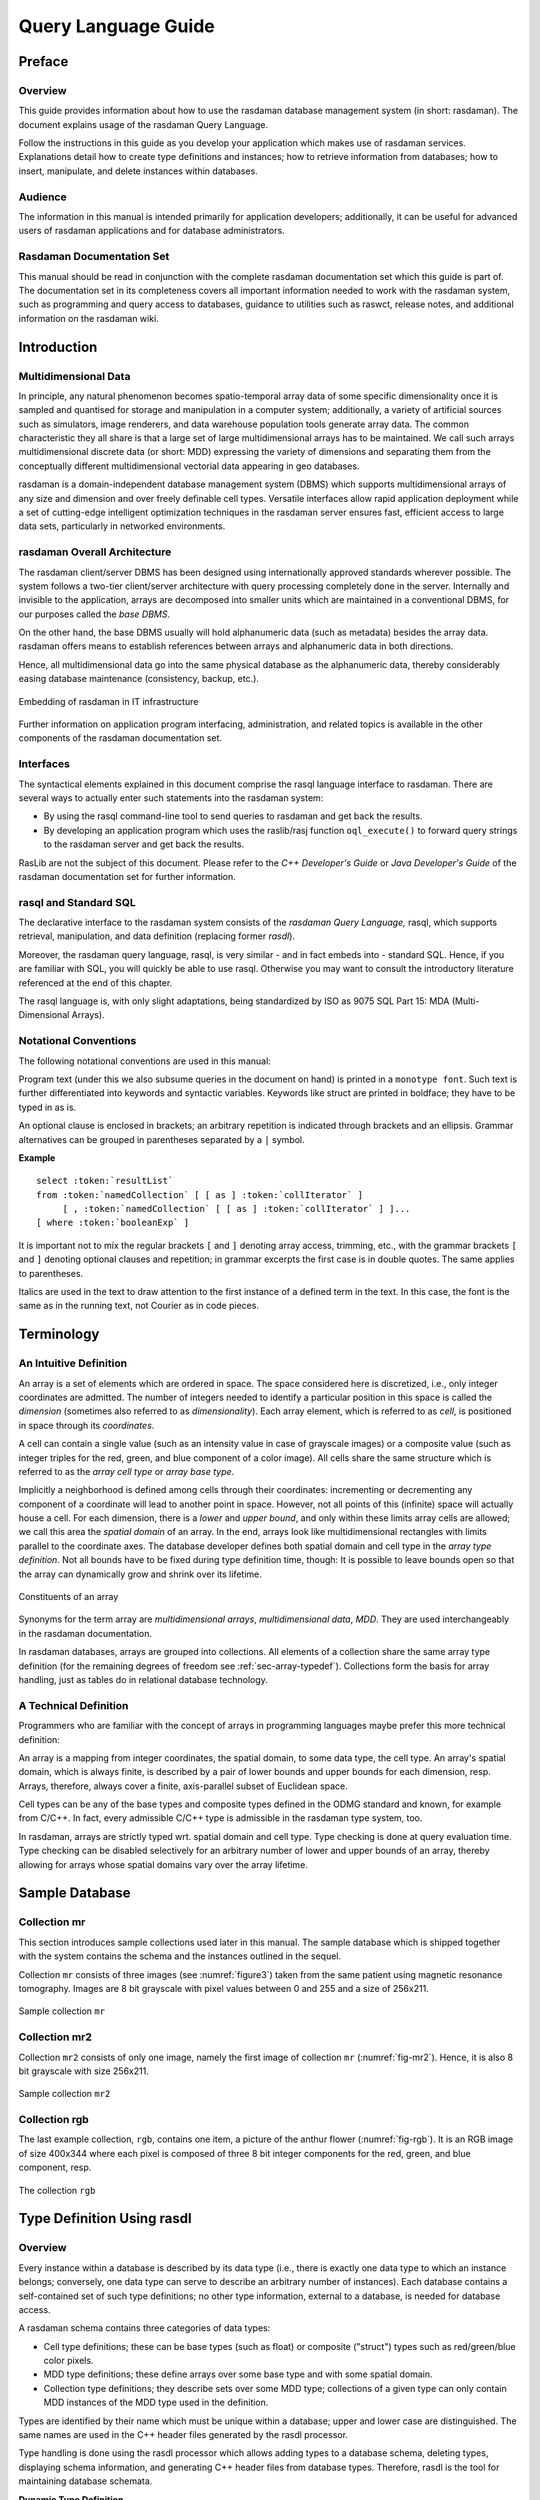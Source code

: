 .. default-domain:: rasql

.. _ql-guide:

####################
Query Language Guide
####################

*******
Preface
*******

Overview
========

This guide provides information about how to use the rasdaman database
management system (in short: rasdaman). The document explains usage
of the rasdaman Query Language.

Follow the instructions in this guide as you develop your application
which makes use of rasdaman services. Explanations detail how to create
type definitions and instances; how to retrieve information from
databases; how to insert, manipulate, and delete instances within
databases.

Audience
========

The information in this manual is intended primarily for application
developers; additionally, it can be useful for advanced users of
rasdaman applications and for database administrators.

Rasdaman Documentation Set
==========================

This manual should be read in conjunction with the complete rasdaman
documentation set which this guide is part of. The documentation set in
its completeness covers all important information needed to work with
the rasdaman system, such as programming and query access to databases,
guidance to utilities such as raswct, release notes, and additional
information on the rasdaman wiki.


.. _introduction:

************
Introduction
************

Multidimensional Data
=====================

In principle, any natural phenomenon becomes spatio-temporal array data
of some specific dimensionality once it is sampled and quantised for
storage and manipulation in a computer system; additionally, a variety
of artificial sources such as simulators, image renderers, and data
warehouse population tools generate array data. The common
characteristic they all share is that a large set of large
multidimensional arrays has to be maintained. We call such arrays
multidimensional discrete data (or short: MDD) expressing the
variety of dimensions and separating them from the conceptually
different multidimensional vectorial data appearing in geo databases.

rasdaman is a domain-independent database management system (DBMS) which
supports multidimensional arrays of any size and dimension and over
freely definable cell types. Versatile interfaces allow rapid
application deployment while a set of cutting-edge intelligent
optimization techniques in the rasdaman server ensures fast, efficient
access to large data sets, particularly in networked environments.

rasdaman Overall Architecture
=============================

The rasdaman client/server DBMS has been designed using internationally
approved standards wherever possible. The system follows a two-tier
client/server architecture with query processing completely done in the
server. Internally and invisible to the application, arrays are
decomposed into smaller units which are maintained in a conventional
DBMS, for our purposes called the *base DBMS*.

On the other hand, the base DBMS usually will hold alphanumeric data
(such as metadata) besides the array data. rasdaman offers means to
establish references between arrays and alphanumeric data in both
directions.

Hence, all multidimensional data go into the same physical database as
the alphanumeric data, thereby considerably easing database maintenance
(consistency, backup, etc.).

.. figure:: media/ql-guide/image3.png
   :align: center

   Embedding of rasdaman in IT infrastructure


Further information on application program interfacing, administration,
and related topics is available in the other components of the rasdaman
documentation set.

Interfaces
==========

The syntactical elements explained in this document comprise the rasql
language interface to rasdaman. There are several ways to actually enter
such statements into the rasdaman system:

-  By using the rasql command-line tool to send queries to rasdaman and
   get back the results.

-  By developing an application program which uses the raslib/rasj function
   ``oql_execute()`` to forward query strings to the rasdaman server and get
   back the results.

RasLib are not the subject of this document. Please refer to
the *C++ Developer's Guide* or *Java Developer's Guide* of the rasdaman
documentation set for further information.

rasql and Standard SQL
======================

The declarative interface to the rasdaman system consists of the
*rasdaman Query Language,* rasql, which supports retrieval,
manipulation, and data definition (replacing former *rasdl*).

Moreover, the rasdaman query language, rasql, is very similar - and in
fact embeds into - standard SQL. Hence, if you are familiar with SQL,
you will quickly be able to use rasql. Otherwise you may want to consult
the introductory literature referenced at the end of this chapter.

The rasql language is, with only slight adaptations, being standardized
by ISO as 9075 SQL Part 15: MDA (Multi-Dimensional Arrays).

Notational Conventions
======================

The following notational conventions are used in this manual:

Program text (under this we also subsume queries in the document on
hand) is printed in a ``monotype font``. Such text is further
differentiated into keywords and syntactic variables. Keywords like
struct are printed in boldface; they have to be typed in as is.

An optional clause is enclosed in brackets; an arbitrary
repetition is indicated through brackets and an ellipsis. Grammar alternatives
can be grouped in parentheses separated by a ``|`` symbol.

**Example**

.. parsed-literal::

    select :token:`resultList`
    from :token:`namedCollection` [ [ as ] :token:`collIterator` ]
         [ , :token:`namedCollection` [ [ as ] :token:`collIterator` ] ]...
    [ where :token:`booleanExp` ]

It is important not to mix the regular brackets ``[`` and ``]`` denoting
array access, trimming, etc., with the grammar brackets ``[`` and ``]``
denoting optional clauses and repetition; in grammar excerpts the first case
is in double quotes. The same applies to parentheses.

Italics are used in the text to draw attention to the first
instance of a defined term in the text. In this case, the font is the
same as in the running text, not Courier as in code pieces.


.. _terminology:

***********
Terminology
***********

An Intuitive Definition
=======================

An array is a set of elements which are ordered in space. The space
considered here is discretized, i.e., only integer coordinates are
admitted. The number of integers needed to identify a particular
position in this space is called the *dimension* (sometimes also
referred to as *dimensionality*). Each array element, which is referred
to as *cell*, is positioned in space through its *coordinates*.

A cell can contain a single value (such as an intensity value in case of
grayscale images) or a composite value (such as integer triples for the
red, green, and blue component of a color image). All cells share the
same structure which is referred to as the *array cell type* or *array
base type*.

Implicitly a neighborhood is defined among cells through their
coordinates: incrementing or decrementing any component of a coordinate
will lead to another point in space. However, not all points of this
(infinite) space will actually house a cell. For each dimension, there
is a *lower* and *upper bound*, and only within these limits array cells
are allowed; we call this area the *spatial domain* of an array. In the
end, arrays look like multidimensional rectangles with limits parallel
to the coordinate axes. The database developer defines both spatial
domain and cell type in the *array type definition*. Not all bounds have
to be fixed during type definition time, though: It is possible to leave
bounds open so that the array can dynamically grow and shrink over its
lifetime.

.. figure:: media/ql-guide/figure2.png
   :align: center

   Constituents of an array


Synonyms for the term array are *multidimensional arrays*,
*multi­dimen­sional data*, *MDD*. They are used interchangeably in the
rasdaman documentation.

In rasdaman databases, arrays are grouped into collections. All elements
of a collection share the same array type definition (for the remaining
degrees of freedom see :ref:`sec-array-typedef`). Collections form the basis for
array handling, just as tables do in relational database technology.

A Technical Definition
======================

Programmers who are familiar with the concept of arrays in programming
languages maybe prefer this more technical definition:

An array is a mapping from integer coordinates, the spatial domain, to
some data type, the cell type. An array's spatial domain, which is
always finite, is described by a pair of lower bounds and upper bounds
for each dimension, resp. Arrays, therefore, always cover a finite,
axis-parallel subset of Euclidean space.

Cell types can be any of the base types and composite types defined in
the ODMG standard and known, for example from C/C++. In fact, every
admissible C/C++ type is admissible in the rasdaman type system, too.

In rasdaman, arrays are strictly typed wrt. spatial domain and cell
type. Type checking is done at query evaluation time. Type checking can
be disabled selectively for an arbitrary number of lower and upper
bounds of an array, thereby allowing for arrays whose spatial domains
vary over the array lifetime.


***************
Sample Database
***************


Collection mr
=============

This section introduces sample collections used later in this manual.
The sample database which is shipped together with the system contains
the schema and the instances outlined in the sequel.

Collection ``mr`` consists of three images (see :numref:`figure3`\ ) taken from the
same patient using magnetic resonance tomography. Images are 8 bit
grayscale with pixel values between 0 and 255 and a size of 256x211.

.. _figure3:

.. figure:: media/ql-guide/figurea.jpg
   :align: center

   Sample collection ``mr``


Collection mr2
==============

Collection ``mr2`` consists of only one image, namely the first image of
collection ``mr`` (:numref:`fig-mr2`). Hence, it is also 8 bit grayscale with
size 256x211.

.. _fig-mr2:

.. figure:: media/ql-guide/image7.png
   :align: center
   :width: 211px

   Sample collection ``mr2``


Collection rgb
==============

The last example collection, ``rgb``, contains one item, a picture of the
anthur flower  (:numref:`fig-rgb`). It is an RGB image of size 400x344 where
each pixel is composed of three 8 bit integer components for the red, green, and
blue component, resp.

.. _fig-rgb:

.. figure:: media/ql-guide/image10.png
   :align: center
   :width: 270px

   The collection ``rgb``

.. _sec-typedefrasdl:

***************************
Type Definition Using rasdl
***************************

.. _overview-1:

Overview
========

Every instance within a database is described by its data type (i.e.,
there is exactly one data type to which an instance belongs; conversely,
one data type can serve to describe an arbitrary number of instances).
Each database contains a self-contained set of such type definitions; no
other type information, external to a database, is needed for database
access.

A rasdaman schema contains three categories of data types:

-  Cell type definitions; these can be base types (such as float) or
   composite ("struct") types such as red/green/blue color pixels.

-  MDD type definitions; these define arrays over some base type and
   with some spatial domain.

-  Collection type definitions; they describe sets over some MDD type;
   collections of a given type can only contain MDD instances of the MDD
   type used in the definition.

Types are identified by their name which must be unique within a
database; upper and lower case are distinguished. The same names are
used in the C++ header files generated by the rasdl processor.

Type handling is done using the rasdl processor which allows adding
types to a database schema, deleting types, displaying schema
information, and generating C++ header files from database types.
Therefore, rasdl is the tool for maintaining database schemata.

**Dynamic Type Definition**

New types can be defined dynamically while the rasdaman server is
running. This means that new types introduced via rasdl are immediately
available to all other applications after rasdl's transaction commit.

**Examples**

In :ref:`sec-rasdl-examples` examples are given for the most common rasdl tasks.


.. important::
    Extreme care must be exercised on database and type maintenance. For
    example, deleting a database cannot be undone, and deleting a type still
    used in the database (i.e., which is needed to describe existing MDD
    objects) may make it impossible to access these database objects any
    more.

    In general, database administration should be reserved to few persons,
    all of which should have high familiarity with the operating system, the
    relational database system, and the rasdaman system.

**Alternative Type Definition**

Creation of types is possible through rasql, too;
see :ref:`sec-rasql-typedef`. For the future it is planned to phase out
rasdl and perform all type management completely through rasql.


Application Development Workflow
================================

The usual proceeding of setting up a database and an application
operating this database consists of three major steps.

-  First, a rasdl definition is established (best through a file, but
   also possible via typing in commands interactively) which is fed into
   the rasdl processor. The output generated from this source consists
   of C++ header and source files; in parallel, the type information is
   fed into the target database.

-  In the second step, the program source code written by the
   application developer is compiled using the respective C++ compiler
   of the target platform. To this end, the header file generated in the
   first step as well as the RasLib header files are read by the
   compiler. The output is relocatable object code.

-  In the third step, the so created rasdaman application executable can
   operate on a database with a structure as defined in the rasdl source
   used.

:numref:`figure6` shows this application development workflow, including all the
preprocess, compile and link steps necessary to generate an executable
application.

.. _figure6:

.. figure:: media/ql-guide/image11.png
   :align: center
   :width: 412px

   Application development workflow


Type Definition
===============

rasdl syntax closely follows C/C++ data type definition syntax [1]_. In
fact, there is only one syntactic extension to ODMG/C++ which allows to
conveniently specify spatial domains. The complete syntax specification
of rasdl can be found in the appendix.

Base Types
----------

The set of standard data types, which is generated during creation of a
database, materializes the base types defined in the ODMG standard
(cf. :numref:`table1`).

.. _table1:

.. table:: rasdaman base types

    +--------------------+------------+------------------------------------------+
    | **rasdl name**     | **size**   | **description**                          |
    +====================+============+==========================================+
    | ``octet``          | 8 bit      | signed integer                           |
    +--------------------+------------+------------------------------------------+
    | ``char``           | 8 bit      | unsigned integer                         |
    +--------------------+------------+------------------------------------------+
    | ``short``          | 16 bit     | signed integer                           |
    +--------------------+------------+------------------------------------------+
    | ``unsigned short`` | 16 bit     | unsigned integer                         |
    | / ``ushort``       |            |                                          |
    +--------------------+------------+------------------------------------------+
    | ``long``           | 32 bit     | signed integer                           |
    +--------------------+------------+------------------------------------------+
    | ``unsigned long``  | 32 bit     | unsigned integer                         |
    | / ``ulong``        |            |                                          |
    +--------------------+------------+------------------------------------------+
    | ``float``          | 32 bit     | single precision floating point          |
    +--------------------+------------+------------------------------------------+
    | ``double``         | 64 bit     | double precision floating point          |
    +--------------------+------------+------------------------------------------+
    | ``CInt16``         | 32 bit     | complex of 16 bit signed integers        |
    +--------------------+------------+------------------------------------------+
    | ``CInt32``         | 64 bit     | complex of 32 bit signed integers        |
    +--------------------+------------+------------------------------------------+
    | ``CFloat32``       | 64 bit     | single precision floating point complex  |
    +--------------------+------------+------------------------------------------+
    | ``CFloat64``       | 128 bit    | double precision floating point complex  |
    +--------------------+------------+------------------------------------------+
    | ``boolean``        | 1 bit [2]_ | true (nonzero value), false (zero value) |
    +--------------------+------------+------------------------------------------+

Further cell types can be defined arbitrarily in rasdaman, based on the
system-defined base types or other user-defined types. In particular,
composite user-defined base types corresponding to ``struct`` s in
C/C++ are supported. As a rule, every C/C++ type is admissible as array
base type in rasdl with the exception of pointers (these are handled
through OIDs, see :ref:`sec-linking-mdd`), nested arrays, and classes.

The keyword ``struct`` allows to define complex pixel types, ``typedef``
is used for the definition of MDD and set types in the same way as in
C++. The *typeName* indicating the cell type of the array must be
defined within the database schema using it.

**Syntax**

::

   struct structName {
     attrType_1 attrName_1;
     ...
     attrType_n attrName_n;
   };

.. _sec-array-typedef:

Array Type Definition
---------------------

A spatial domain can be defined with variable degree of freedom. The
most concise way is to explicitly specify a lower and upper bound for
each dimension. Such bounds are integer numbers whereby, in each
dimension, the lower bound must be less or equal to the upper bound.
Negative numbers are allowed, and the lower bound does not have to be 0.

Array ranges defined this way are checked by the server during every
access. An attempt to access a cell outside the specified spatial domain
will lead to a runtime error.

**Syntax**

::

    typedef marray <typeName, [ lo_1 : hi_1, ..., lo_n : hi_n ]> marrayName;

**Example**

The following definition establishes a 5x5 integer array sitting in the
center of the coordinate system. Such matrices can be used, for example,
to hold convolution kernels. ::

    typedef marray <int, [-2:2, -2:2]> kernel5;

Note that the symmetry in the boundaries grounds in the way kernels are
defined; there is no constraint on the bounds in rasdl.

A higher degree of freedom in the array boundaries can be specified by
indicating an asterisk "\*" instead of a lower or upper bound at any
position. In this case, range checking is disabled for that particular
bound, and dynamic extending and shrinking is possible in that
dimension.

**Examples**

A fax has a fixed width, but an arbitrary length. Modelling this
requires to leave open the upper bound of the second dimension: ::

    typedef marray <char, [ 1:1728, 1:* ]> G3Fax;


An array can have an arbitrary number of variable bounds: ::

    typedef marray <char, [ *:*, *:* ]> GreyImage;


This extreme case - that all bounds are free - can be abbreviated by
indicating, instead of the spatial domain in brackets, only the number
of dimensions:

**Syntax**

::

    typedef marray <typeName, dimension> marrayName;


**Example**

::

    typedef marray <char, 2> GreyImage;


To leave open even the dimensionality of an array, even the dimension
number can be omitted:

**Syntax**

::

    typedef marray <typeName> marrayName;


**Example**

::

    typedef set <GreyImage> GreySet;


It is recommended to use unbounded arrays with extreme care - all range
checking is disabled, and structures may be created in the database
which your (or your colleagues') applications don't expect.


Collection Type Definition
--------------------------

An array collection type is defined with the array type as parameter. A
collection of such a type can contain an arbitrary number of arrays
whereby each of these must conform with the array type indicated.

**Syntax**

::

    typedef set <marrayName> setName;


Comments in Type Definitions
----------------------------

Comments are texts which are not evaluated by rasdaman in any way.
However, they are useful - and should be used freely - for documentation
purposes so that the defined type's meaning will be clear to later
readers.

**Syntax**

::

    // any text, delimited by end of line

**Example**

::

    struct RGBPixel // 3 x 8bit color pixels
    {
      char red,     // red channel of color image
           green,   // green channel of color image
           blue;    // blue channel of color image
    };


Sample Database Type Definitions
================================

The following definitions describe the three sample collections
introduced earlier.

Collections ``mr`` and ``mr2`` share the same structure definition, namely
256x211 8-bit grayscale images. As we don't want to restrict ourselves
to a particular image size, we just define the image type as being
2-dimensional. The following fragment accomplishes this. ::

    typedef marray <char, 2> GreyImage;
    typedef set <GreyImage> GreySet;


Equivalently, but more verbosely, we could have specified the image type
as ::

    typedef marray <char,[ *:*, *:* ]> GreyImage;


The last example defines sets of RGB images. The first line defines the
cell type as a **struct** containing three single-byte components. The
next line defines an RGBImage as a 2-dimensional array of size 800x600
over base type RGBPixel. The last line defines a set of RGB images. ::

    struct RGBPixel { char red, green, blue; };
    typedef marray <RGBPixel, [0:799, 0:599]> RGBImage;
    typedef set <RGBImage> RGBSet;


Deleting Types and Databases
============================

For deleting a type or a whole database the ``rasdl --delX`` command family
is provided where ``X`` is one of ``database``, ``basetype``, ``mddtype``,
or ``settype``:

--deldatabase db        delete database db [3]_
--delbasetype type      delete base type type from database
--delmddtype type       delete MDD type type from database
--delsettype type       delete set (collection) type type

.. important::
    Extreme care must be exercised on database and type maintenance.
    Deleting a database cannot be undone, and deleting a type still used in
    the database (i.e., which is needed to describe existing MDD objects)
    may make it impossible to access these database objects any more.

    In general, database administration should be reserved to few persons,
    all of which should have high familiarity with the operating system, the
    relational database system, and the rasdaman system.

**Example**

The following Unix command line will delete the definition of set type
``MyCollectionType`` from database ``RASBASE``; it is the responsibility of the
``rasdl`` user (i.e., the database administrator) to ensure that no
instances of this set definition exist in the database.

.. code-block:: shell

    rasdl --database RASBASE --delsettype MyCollectionType


rasdl Invocation
================

As outlined, the rasdl processor reads the specified rasdl source file,
imports the schema information into the database, and generates a
corresponding C++ header file. A rasdl source file has to be
self-contained, i.e., only types which are defined in the same file are
allowed to be used for definitions. Types must be defined before use.

Usage:

.. code-block:: shell

    rasdl [options]

Options:

--database db       name of database
                    (default: RASBASE)

--connect connectstr
                    connect string for base DBMS connection
                    (e.g. test/test@julep)
                    default: /
                    Note: the connect parameter is ignored is when
                    rasdaman configure for using file-based storage

-c, --createdatabase dbname
                    create database with name dbname and
                    initialize it with the standard schema

--deldatabase db
                    delete database db

--delbasetype type
                    delete base type type from database

--delmddtype type
                    delete MDD type type from database

--delsettype type
                    delete set (collection) type type from database

-h, --help          help: display invocation syntax

-p, --print db      print all data type definitions in database db

-r, --read file
                    read rasdl commands from file file

-i, --insert        insert types into database (-r required)

--hh file           generate C++ header file file (-r required)



.. note::
    Right now, ``rasdl`` is a server-based utility, which means it must be
    invoced on the machine where the rasdaman server runs.

.. note::
    The ``-c`` option for database creation is dependent on the base DBMS used --
    some systems do, a very few don't allow database creation through ``rasdl``.

.. _sec-rasdl-examples:

Examples
========

Default database name is ``RASBASE``. It depends upon the base DBMS whether
upper and lower case are distinguished (usually they are not).

**Create Database**

A new database is created through

.. code-block:: shell

    rasdl -c

An error message is issued and the operation is aborted if the database
exists already.

**Delete Database**

An existing database is deleted through

.. code-block:: shell

    rasdl --deldatabase

All contents will be lost irretrievably. All space in the base DBMS is
released, all tables (including rasdaman system tables) are removed.

**Read Type Definition File**

A type definition file named ``myfile`` is read into the database through

.. code-block:: shell

    rasdl -r myfile -i

In particular, the standard types must be read in as part of the
database creation process:

.. code-block:: shell

    rasdl -r ~rasdaman/examples/rasdl/basictypes.dl -i

**Print All Types**

An overview on all rasdaman types defined is printed through

.. code-block:: shell

    rasdl -p


.. _sec-rasql-typedef:

***************************
Type Definition Using rasql
***************************

Starting with rasdaman version 9, DDL commands have been added to rasql
which can take over most of the tasks *rasdl* (see :ref:`sec-typedefrasdl`)
accomplishes.

Types in rasdaman establish a 3-level hierarchy:

-  Struct types allow defining composite cell types, in addition to the
   predefined atomic cell types.

-  Array types allow defining array structures, given by a cell type
   (using an atomic or struct type) and a domain extent.

-  Set types allow defining collections (sets) over arrays of some
   particular array type.

Both variants can be used in parallel (and manipulate the same data
dictionary in the server). In future, it is planned to phase out rasdl
completely as it has been crafted along the (meantime obsolete) ODMG
standard whereas rasdaman is aiming at a tight integration with SQL, in
particular at implementing the forthcoming SQL/MDA standard.

.. _sec-cell-types:

Cell types
==========

**Base types**

The base types supported are listed in :numref:`table1`.

**Composite types**

Definition of composite types adheres to the following syntax: ::

    create type typeName
    as (
      attrName_1 attrType_1 ,
      attrName_1 attrType_1 ,
      ...
      attrName_n attrType_n
    )


Attribute names must be unique within a composite type, otherwise an
exception is thrown.

**Example**

An RGB pixel type can be defined as ::

    create type RGBPixel
    as (
      red char,
      green char,
      blue char
    )

.. _sec-array-types:

Array types
===========

An **marray** ("multi-dimensional array") type defines an array type
through its cell type (see :ref:`sec-cell-types`) and its dimensionality.

**Array type syntax**

The syntax for creating an **marray** type is as below. There are two
variants, corresponding to the dimensionality specification alternatives
described above: ::

    create type typeName
    as baseTypeName mdarray domainSpec


where ``baseTypeName`` is the name of a defined cell type and ``domainSpec``
is a multi-dimensional interval specification as described below.

Alternatively, a cell type structure can be indicated directly: ::

    create type typeName as
    (
      attrName_1 attrType_1,
      ...,
      attrName_n attrType_n
    ) mdarray domainSpec


No type (of any kind) with name ``typeName`` may pre-exist already,
otherwise an exception is thrown.

Attribute names must be unique within a composite type, otherwise an
exception is thrown.

**Array dimensionality**

Dimensions and their extents are specified by providing an axis name for
each dimension and, optionally, a lower and upper bound: ::

    [ a_1 ( lo_1 : hi_1 ), ... , a_d ( lo_d : hi_d ) ]
    [ a_1 , ... , a_d ]

where d is a positive integer number, a_i are identifiers,
and lo_1 and hi_1 are integers with lo_1
\le hi_1. Both lo_1 and hi_1 can be an
asterisk (\*) instead of a number, in which case there is no limit
in the particular direction of the axis. If the bounds lo_1
and hi_1 on a particular axis are not specified, they are
assumed to be equivalent to \*.

Axis names must be unique within a domain specification, otherwise an
exception is thrown.

Currently (rasdaman 9) axis names are ignored and cannot be used in
queries yet.

**Examples**

The following statement defines a 2-D XGA RGB image, based on the
definition of RGBPixel as shown above: ::

    create type RGBImage
    as RGBPixel mdarray [ x ( 0:1023 ), y ( 0:767 ) ]

An 2-D image without any extent limitation can be defined through: ::

    create type UnboundedImage
    as RGBPixel mdarray [ x, y ]

Selectively we can also limit only the bounds on the x axis for example: ::

    create type PartiallyBoundedImage
    as RGBPixel mdarray [ x ( 0 : 1023 ), y ]


.. note::
    The reader may notice that the syntax in rasql is changed over the
    original rasdl syntax. For example, the keyword **marray** is changed to
    **mdarray** in the rasql type definition. This has been done in
    pre­paration of the rasql syntax for the forthcoming ISO SQL/MDA
    ("Multidimensional Arrays") standard.

.. _sec-set-types:

Set types
=========

A **set** type defines a collection of arrays sharing the same
**marray** type. Additionally, a collection can also have null values
which are used in order to characterise sparse arrays. A sparse array is
an array where most of the elements have a null value.

**Set type syntax**

::

    create type typeName
    as set ( marrayTypeName [ nullValues ] )


where *marrayTypeName* is the name of a defined marray type and
*null­Values* is an optional specification of a set of values to be
treated as nulls (cf. :ref:`sec-nullvalues`).

No object with name *typeName* may pre-exist already.

**Null Values**

The optional *nullValues* clause in a set type definition (which is
identical to the specification given in :ref:`sec-nullvalues`) adheres to the
following syntax: ::

    null values [ ( double | [ double : double ] )
              ( , ( double | [ double : double ] ) )* ]


**Example**

For example, the following statement defines a set type of 2-D XGA RGB
images, based on the definition of ``RGBImage``: ::

    create type RGBSet
    as set ( RGBImage )

If values 0, 253, 254, and 255 are to be considered null values, this
can be specified as follows: ::

    create type RGBSet
    as set ( RGBImage null values [ 0, 253 : 255 ] )

Note that these null values will apply equally to every band. It is not possible
to separate null values per band.

.. _sec-drop-types:

Drop type
=========

A type definition can be dropped (i.e., deleted from the database) if it
is not in use. This is the case if both of the following conditions
hold:

-  The type is not used in any other type definition.

-  There are no array instances existing which are based, directly or
   indirectly, on the type on hand.

Further, base types (such as char) cannot be deleted.

**Drop type syntax**

::

    drop type typeName


.. _sec-list-types:

List available types
====================

A list of all types defined in the database can be obtained in textual
form, adhering to the rasql type definition syntax. This is done by
querying virtual collections (similar to the virtual collection
``RAS_COLLECT­ION_­NAMES``).

Technically, the output of such a query is a list of 1-D ``char`` arrays,
each one containing one type definition.

**List type syntax**

::

    select typeColl from typeColl

where *typeColl* is one of

- ``RAS_STRUCT_TYPES`` for struct types

- ``RAS_MARRAY_TYPES`` for array types

- ``RAS_SET_TYPES``    for set types

**Usage notes**

Collection aliases can be used, such as: ::

    select t from RAS_STRUCT_TYPES as t

No operations can be performed on the output array.

**Example output**

A struct types result may look like this when printed: ::

    create type RGBPixel
    as ( red char, green char, blue char )

    create type TestPixel
    as ( band1 char, band2 char, band3 char )

    create type GeostatPredictionPixel
    as ( prediction float, variance float )

An marray types result may look like this when printed: ::

    create type GreyImage
    as char mdarray [ x, y ]

    create type RGBCube
    as RGBPixel mdarray [ x, y, z ]

    create type XGAImage
    as RGBPixel mdarray [ x ( 0 : 1023 ), y ( 0 : 767 ) ]

A set types result may look like this when printed: ::

    create type GreySet
    as set ( GreyImage )

    create type NullValueTestSet
    as set ( NullValueArrayTest null values [5:7] )


Changing types
==============

The type of an existing collection can be changed to another type through
the ``alter`` statement.

The new collection type must be compatible with the old one, which means:

- same cell type
- same dimensionality
- no domain shrinking

Changes are allowed, for example, in the null values.

**Alter type syntax**

::

    alter collection collName set type collType

where

- *collName* is the name of an existing collection
- *collType* is the name of an existing collection type

**Usage notes**

The collection does not need to be empty, i.e. it may contain array
objects.

Currently, only set (i.e., collection) types can be modified.

**Example**

A struct types result may look like this when printed: ::

    alter collection Bathymetry
    set type BathymetryWithNullValues


**************************
Query Execution with rasql
**************************

The rasdaman toolkit offers essentially three ways to communicate with a
database through queries:

-  By writing a C++ or Java application that uses the rasdaman APIs,
   raslib or rasj, resp. (see the rasdaman API guides).

-  By writing queries using the GUI-based rview tool which allows to
   visualize results in a large variety of display modes (see the
   rasdaman rview Guide).

-  By submitting queries via command line using rasql; this tool is
   covered in this section.

The rasql tool accepts a query string (which can be parametrised as
explained in the API guides), sends it to the server for evaluation, and
receives the result set. Results can be displayed in alphanumeric mode,
or they can be stored in files.

.. _examples-1:

Examples
========

For the user who is familiar with command line tools in general and the
rasql query language, we give a brief introduction by way of examples.
They outline the basic principles through common tasks.

-  Create a collection ``test`` of type ``GreySet`` (note the explicit setting
   of user ``rasadmin``; rasql's default user ``rasguest`` by default cannot
   write):

    .. code-block:: bash

        rasql -q "create collection test GreySet" \
              --user rasadmin --passwd rasadmin

- Print the names of all existing collections:

    .. code-block:: bash

        rasql -q "select r from RAS_COLLECTIONNAMES as r" \
              --out string

-  Export demo collection ``mr`` into TIFF files rasql_1.tif, rasql_2.tif,
   rasql_3.tif (note the escaped double-quotes as required by shell):

    .. code-block:: bash

        rasql -q "select encode(m, \"tiff\") from mr as m"
              --out file

-  Import TIFF file *myfile* into collection ``mr`` as new image (note the
   different query string delimiters to preserve the ``$`` character!):

    .. code-block:: bash

        rasql -q 'insert into mr values decode($1)' \
              -f myfile --user rasadmin --passwd rasadmin

-  Put a grey square into every mr image:

    .. code-block:: bash

        rasql -q "update mr as m set m[0:10,0:10] \
                  assign marray x in [0:10,0:10] values 127c" \
              --user rasadmin --passwd rasadmin

-  Verify result of update query by displaying pixel values as hex
   numbers:

    .. code-block:: bash

        rasql -q "select m[0:10,0:10] from mr as m" --out hex

Invocation syntax
=================

Rasql is invoked as a command with the query string as parameter.
Additional parameters guide detailed behavior, such as authentication
and result display.

Any errors or other diagnostic output encountered are printed;
transactions are aborted upon errors.

Usage:

.. code-block:: text

    rasql [--query q|-q q] [options]

Options:

-h, --help          show command line switches
-q, --query q       query string to be sent to the rasdaman server
                    for execution

-f, --file f        file name for upload through $i parameters within
                    queries; each $i needs its own file parameter, in proper
                    sequence [4]_. Requires --mdddomain and --mddtype

--content           display result, if any (see also --out and --type for
                    output formatting)

--out t             use display method  t  for cell values of result MDDs
                    where t is one of

                    - none: do not display result item contents

                    - file: write each result MDD into a separate file

                    - string: print result MDD contents as char string (only for 1D arrays of type char)

                    - hex: print result MDD cells as a sequence of space-separated hex values

                    - formatted: reserved, not yet supported

                    Option --out implies --content; default: none

--outfile of        file name template for storing result images (ignored
                    for scalar results). Use '%d' to indicate auto numbering position,
                    like with printf(1). For well-known file types, a proper suffix is
                    appended to the resulting file name. Implies --out file. (default:
                    rasql_%d)

--mdddomain d       MDD domain, format: '[x0:x1,y0:y1]'; required
                    only if --file specified and file is in data format r_Array; if
                    input file format is some standard data exchange format and the
                    query uses a convertor, such as encode($1,"tiff"), then domain
                    information can be obtained from the file header.

--mddtype t         input MDD type (must be a type defined in the
                    database); required only if --file specified and file is in data
                    format r_Array; if input file format is some standard data
                    exchange format and the query uses a convertor, such as
                    decode($1,"tiff"), then type information can be obtained from the
                    file header.

--type              display type information for results

-s, --server h      rasdaman server name or address (default: localhost)

-p, --port p        rasdaman port number (default: 7001)

-d, --database db
                    name of database (default: RASBASE)

--user u            name of user (default: rasguest)

--passwd p          password of user (default: rasguest)



******************************
Overview: General Query Format
******************************


Basic Query Mechanism
=====================

rasql provides declarative query functionality on collections (i.e.,
sets) of MDD stored in a rasdaman database. The query language is based
on the SQL-92 standard and extends the language with high-level
multidimensional operators.

The general query structure is best explained by means of an example.
Consider the following query: ::

    select mr[100:150,40:80] / 2
    from mr
    where some_cells( mr[120:160, 55:75] > 250 )


In the **from** clause, mr is specified as the working collection on
which all evaluation will take place. This name, which serves as an
"iterator variable" over this collection, can be used in other parts of
the query for referencing the particular collection element under
inspection.

Optionally, an alias name can be given to the collection (see syntax
below) - however, in most cases this is not necessary.

In the **where** clause, a condition is phrased. Each collection element
in turn is probed, and upon fulfillment of the condition the item is
added to the query result set. In the example query, part of the image
is tested against a threshold value.

Elements in the query result set, finally, can be "post-processed" in
the **select** clause by applying further operations. In the case on
hand, a spatial extraction is done combined with an intensity reduction
on the extracted image part.

In summary, a rasql query returns a set fulfilling some search condition
just as is the case with conventional SQL and OQL. The difference lies
in the operations which are available in the **select** and **where**
clause: SQL does not support expressions containing multi­dimen­sional
operators, whereas rasql does.

**Syntax**

::

    select resultList
    from collName [ as collIterator ]
    [ , collName [ as collIterator ] ] ...
    [ where booleanExp ]


The complete rasql query syntax can be found in the Appendix.

.. _sec-select-clause-result-prep:

Select Clause: Result Preparation
=================================

Type and format of the query result are specified in the **select** part
of the query. The query result type can be multidimensional, a struct,
or atomic (i.e., scalar). The select clause can reference the collection
iteration variable defined in the from clause; each array in the
collection will be assigned to this iteration variable successively.

**Example**

Images from collection mr, with pixel intensity reduced by a factor 2: ::

    select mr / 2
    from mr


.. _sec-from-clause-coll-spec:

From Clause: Collection Specification
=====================================

In the **from** clause, the list of collections to be inspected is
specified, optionally together with a variable name which is associated
to each collection. For query evaluation the cross product between all
participating collections is built which means that every possible
combination of elements from all collections is evaluated. For instance
in case of two collections, each MDD of the first collection is combined
with each MDD of the second collection. Hence, combining a collection
with n elements with a collection containing m elements results in n*m
combinations. This is important for estimating query response time.

**Example**

The following example subtracts each MDD of collection mr2 from each MDD
of collection mr (the binary induced operation used in this example is
explained in :ref:`sec-binary-induction`). ::

    select mr - mr2
    from mr, mr2


Using alias variables a and b bound to collections mr and mr2, resp.,
the same query looks as follows: ::

    select a - b
    from mr as a, mr2 as b

**Cross products**

As in SQL, multiple collections in a from clause such as ::

    from c1, c2, ..., ck

are evaluated to a *cross product*. This means that the select clause is
evaluated for a virtual collection that has n1 \* n2 \* ... \* nk elements
if c1 contains n1 elements, c2 contains n2 elements, and so forth.

Warning: This holds regardless of the select expression - even if you mention
only say c1 in the select clause, the number of result elements will
be the product of *all* collection sizes!

Where Clause: Conditions
========================

In the **where** clause, conditions are specified which members of the
query result set must fulfil. Like in SQL, predicates are built as
boolean expressions using comparison, parenthesis, functions, etc.
Unlike SQL, however, rasql offers mechanisms to express selection
criteria on multidimensional items.

**Example**

We want to restrict the previous result to those images where at least
one difference pixel value is greater than 50 (see :ref:`sec-binary-induction`): ::

    select mr - mr2
    from mr, mr2
    where some_cells( mr - mr2 > 50 )


Comments in Queries
===================

Comments are texts which are not evaluated by the rasdaman server in any
way. However, they are useful - and should be used freely - for
documentation purposes; in particular for stored queries it is important
that its meaning will be clear to later readers.

**Syntax**

::

    -- any text, delimited by end of line

**Example**

::

    select mr -- this comment text is ignored by rasdaman
    from mr   -- for comments spanning several lines,
              -- every line needs a separate '--' starter

.. _sec-constants:

*********
Constants
*********

.. _sec-atomic-constants:

Atomic Constants
================

Atomic constants are written in standard C/C++ style. If necessary
con­stants are augmented with a one or two letter postfix to
un­ambiguously determine its data type (:numref:`table2`).

The default for integer constants is '``L``', for floats it is '``F``'.
Specifiers are case insensitive.

**Example**

::

    25c
    -1700L
    .4e-5D

.. note::
    Boolean constants true and false are unique, so they do not need a
    length specifier.

.. _table2:

.. table:: Data type specifiers

    +--------------+----------------+
    | postfix      | type           |
    +==============+================+
    | c            | char           |
    +--------------+----------------+
    | o            | octet          |
    +--------------+----------------+
    | s            | short          |
    +--------------+----------------+
    | us           | unsigned short |
    +--------------+----------------+
    | l            | long           |
    +--------------+----------------+
    | ul           | unsigned long  |
    +--------------+----------------+
    | f            | float          |
    +--------------+----------------+
    | d            | double         |
    +--------------+----------------+


Additionally, the following special floating-point constants are supported as 
well:

.. _table-float-constants:

.. table:: Special floating-point constants corresponding to IEEE 754 NaN and Inf.

    +--------------+-----------+
    | **Constant** | **Type**  |
    +==============+===========+
    | NaN          | double    |
    +--------------+-----------+
    | NaNf         | float     |
    +--------------+-----------+
    | Inf          | double    |
    +--------------+-----------+
    | Inff         | float     |
    +--------------+-----------+


.. _sec-composite-constants:

Composite Constants
===================

Composite constants resemble records ("structs") over atomic con­stants
or other records. Notation is as follows.

**Syntax**

::

    struct { const_0, ..., const_n }

where *const_i* can be atomic or a **struct** again.

**Example**

::

    struct{ struct{ 1l, 2l, 3l }, true }


**Complex numbers**

Special built-in structs are ``CFloat32`` and ``CFloat64`` for single and double
precision complex numbers, resp, as well as ``CInt16`` and ``CInt32`` for 
signed integer complex numbers. The constructor is defined by

**Syntax**

::

    complex( re, im )

where *re* and *im* are integer or floating point expressions. The resulting
complex constant is of type 

- ``CFloat64`` if at least one of the constituent expressions is double 
  precision floating point, otherwise
- ``CFloat32`` if at least one of the constituent expressions is single 
  precision floating point, otherwise
- ``CInt32`` if at least one of the constituent expressions is 32 bit signed
  integer (long), otherwise
- ``CInt16`` if at least one of the constituent expressions is 16 bit signed
  integer (short).

**Example**

::

    complex( .35, 16.0d )   -- CFloat64
    complex( .35f, 16.0f )  -- CFloat32
    complex( 5s, 16s )      -- CInt16
    complex( 5, 16 )        -- CInt32

**Component access**

See :ref:`sec-struct-component-sel` for details on how to extract the constituents from a
composite value.

.. _sec-arrayconstant:

Array Constants
===============

Small array constants can be indicated literally. An array constant consists of
the spatial domain specification (see :ref:`sec-spatial-domain`) followed by the
cell values whereby value sequencing is as follow. The array is linearized in
a way that the lowest dimension [5]_ is the "outermost" dimension and
the highest dimension [6]_ is the "innermost" one. Within each
dimension, elements are listed sequentially, starting with the lower
bound and proceeding until the upper bound. List elements for the
innermost dimension are separated by comma ",", all others by semicolon ";".

The exact number of values as specified in the leading spatial domain
expression must be provided. All constants must have the same type; this
will be the result array's base type.

**Syntax**

::

    < mintervalExp
      scalarList_0 ; ... ; scalarList_n ; >

where *scalarList* is defined as a comma separated list of literals:

::

    scalar_0, scalar_1, ... scalar_n ;


**Example**

::

    < [-1:1,-2:2] 0, 1, 2, 3, 4;
                  1, 2, 3, 4, 5;
                  2, 3, 4, 5, 6 >


This constant expression defines the following matrix:

.. image:: media/ql-guide/image12.png
    :align: center
    :width: 120px

.. _sec-oid-constants:

Object identifier (OID) Constants
=================================

OIDs serve to uniquely identify arrays (see :ref:`sec-linking-mdd`). Within a
database, the OID of an array is an integer number. To use an OID
outside the context of a particular database, it must be fully qualified
with the system name where the database resides, the name of the
database containing the array, and the local array OID.

The worldwide unique array identifiers, i.e., OIDs, consist of three
components:

-  A string containing the system where the database resides (system
   name),

-  A string containing the database ("base name"), and

-  A number containing the local object id within the database.

The full OID is enclosed in '``<``' and '``>``' characters, the three name
com­ponents are separated by a vertical bar '``|``'.

System and database names obey the naming rules of the underlying
operating system and base DBMS, i.e., usually they are made up of lower
and upper case characters, underscores, and digits, with digits not as
first character. Any additional white space (space, tab, or newline
characters) inbetween is assumed to be part of the name, so this should
be avoided.

The local OID is an integer number.

**Syntax**

::

    < systemName | baseName | objectID >
    objectID

where *systemName* and *baseName* are string literals and *objectID* is
an *integerExp*.


**Example**

::

    < acme.com | RASBASE | 42 >
    42

.. _sec-string-constants:

String constants
================

A sequence of characters delimited by double quotes is a string.

**Syntax**

::

    "..."

**Example**

::

    SELECT encode(coll, "png") FROM coll


Collection Names
================

Collections are named containers for sets of MDD objects (see
:ref:`sec-linking-mdd`). A collection name is made up of lower and upper
case characters, underscores, and digits. Depending on the underlying base DBMS,
names may be limited in length, and some systems (rare though) may not
distinguish upper and lower case letters. Please refer to the *rasdaman
External Products Integration Guide* for details on your par­ticular
platform.

Operations available on name constants are string equality "``=``" and
inequality "``!=``".


.. _sec-sdom-ops:

*************************
Spatial Domain Operations
*************************

One-Dimensional Intervals
=========================

One-dimensional (1D) intervals describe non-empty, consecutive sets of
integer numbers, described by integer-valued lower and upper bound,
resp.; negative values are admissible for both bounds. Intervals are
specified by indicating lower and upper bound through integer-valued
expressions according to the following syntax:

The lower and upper bounds of an interval can be extracted using the
functions .lo and .hi.

**Syntax**

::

    integerExp_1 : integerExp_2
    intervalExp.lo
    intervalExp.hi

A one-dimensional interval with *integerExp_1* as lower bound and
*integerExp_2* as upper bound is constructed. The lower bound must be
less or equal to the upper bound. Lower and upper bound extrac­tors
return the integer-valued bounds.

**Examples**

An interval ranging from -17 up to 245 is written as::

    -17 : 245

Conversely, the following expression evaluates to 245; note the
parenthesis to enforce the desired evaluation sequence: ::

    (-17 : 245).hi

.. _sec-mintervals:

Multidimensional Intervals
==========================

Multidimensional intervals (*m-intervals*) describe areas in space, or
better said: point sets. These point sets form rectangular and
axis-parallel "cubes" of some dimension. An m-interval's dimension is
given by the number of 1D intervals it needs to be described; the bounds
of the "cube" are indicated by the lower and upper bound of the
respective 1D interval in each dimension.

From an m-interval, the intervals describing a particular dimension can
be extracted by indexing the m-interval with the number of the desired
dimension using the operator ``[]``.

**Dimension counting in an m-interval expression runs from left to
right, starting with lowest dimension number 0.**

**Syntax**

::

    [ intervalExp_0 , ... , intervalExp_n ]
    [ intervalExp_0 , ... , intervalExp_n ] [integerExp ]

An (n+1)-dimensional m-interval with the specified *intervalExp_i* is
built where the first dimension is described by *intervalExp_0*, etc.,
until the last dimension described by *intervalExp_n*.

**Example**

A 2-dimensional m-interval ranging from -17 to 245 in dimension 1 and
from 42 to 227 in dimension 2 can be denoted as

::

    [ -17 : 245, 42 : 227 ]

The expression below evaluates to [42:227].

::

    [ -17 : 245, 42 : 227 ] [1]

\...whereas here the result is 42:

::

    [ -17 : 245, 42 : 227 ] [1].lo


****************
Array Operations
****************

As we have seen in the last Section, *intervals* and *m-intervals*
describe n-dimensional regions in space.

Next, we are going to place information into the regular grid
estab­lished by the m-intervals so that, at the position of every
integer-valued coordinate, a value can be stored. Each such value
container addressed by an n-dimensional coordinate will be referred to
as a *cell*. The set of all the cells described by a particular
m-interval and with cells over a particular base type, then, forms the
*array*.

As before with intervals, we introduce means to describe arrays through
expressions, i.e., to derive new arrays from existing ones. Such
operations can change an arrays shape and dimension (some­times called
geometric operations), or the cell values (referred to as value-changing
operations), or both. In extreme cases, both array dimension, size, and
base type can change completely, for example in the case of a histogram
computation.

First, we describe the means to query and manipulate an array's spatial
domain (so-called geometric operations), then we introduce the means to
query and manipulate an array's cell values (value-changing operations).

Note that some operations are restricted in the operand domains they
accept, as is common in arithmetics in programming languages; division
by zero is a common example. :ref:`sec-errors` contains information about
possible error conditions, how to deal with them, and how to prevent
them.

.. _sec-spatial-domain:

Spatial Domain
==============

The m-interval covered by an array is called the array's *spatial domain*.
Function sdom() allows to retrieve an array's current spatial
domain. The *current domain* of an array is the minimal axis-parallel
bounding box containing all currently defined cells.

As arrays can have variable bounds according to their type definition
(see :ref:`sec-array-typedef`), their spatial domain cannot always be determined
from the schema information, but must be recorded individually by the
database system. In case of a fixed-size array, this will coincide with
the schema information, in case of a variable-size array it delivers the
spatial domain to which the array has been set. The operators presented
below and in :ref:`sec-update` allow to change an array's spatial domain.
Notably, a collection defined over variable-size arrays can hold arrays
which, at a given moment in time, may differ in the lower and/or upper
bounds of their variable dimensions.

**Syntax**

::

    sdom( mddExp )

Function sdom() evaluates to the current spatial domain of *mddExp*.

**Examples**

Consider an image a of collection mr. Elements from this collection are
defined as having free bounds, but in practice our collection elements
all have spatial domain [0 : 255, 0 : 210]. Then, the
following equi­valences hold:

::

    sdom(a)       = [0 : 255, 0 : 210]
    sdom(a)[0]    = [0 : 255]
    sdom(a)[0].lo = 0
    sdom(a)[0].hi = 255


Geometric Operations
====================

.. _sec-trimming:

Trimming
--------

Reducing the spatial domain of an array while leaving the cell values
unchanged is called *trimming*. Array dimension remains unchanged.


.. figure:: media/ql-guide/figure7.png
   :align: center
   :width: 400px

   Spatial domain modification through trimming (2-D example)

The *generalized trim operator* allows restriction, extension, and a
combination of both operations in a shorthand syntax. This operator does
not check for proper subsetting or supersetting of the domain modifier.

**Syntax**

::

    mddExp [ mintervalExp ]


**Examples**

The following query returns cutouts from the area [120: 160 , 55 : 75]
of all images in collection ``mr`` (see :numref:`figure8`).

::

    select mr[ 120:160, 55:75 ]
    from mr

.. _figure8:

.. figure:: media/ql-guide/image13.png
   :align: center
   :width: 400px

   Trimming result


.. _sec-section:

Section
-------

A *section* allows to extract lower-dimen­sional layers ("slices") from
an array.

.. figure:: media/ql-guide/figure9.png
   :align: center
   :width: 400px

   Single and double section through 3-D array, yielding 2-D and 1-D sections.


A section is accomplished through a trim expression by indicating the
slicing position rather than a selection interval. A section can be made
in any dimension within a trim expression. Each section reduces the
dimension by one.

**Syntax**

::

    mddExp [ integerExp_0 , ... , integerExp_n ]

This makes sections through *mddExp* at positions *integerExp_i* for
each dimension *i*.

**Example**

The following query produces a 2-D section in the 2\ :sup:`nd` dimension
of a 3-D cube: ::

    select Images3D[ 0:256, 10, 0:256 ]
    from Images3D


.. note::
    If a section is done in *every* dimension of an array, the result is one
    single cell. This special case resembles array element access in
    programming languages, e.g., C/C++. However, in rasql the result still
    is an array, namely one with zero dimensions and exactly one element.

**Example**

The following query delivers a set of 0-D arrays containing single
pixels, namely the ones with coordinate [100,150]: ::

    select mr[ 100, 150 ]
    from mr


.. _sec-wildcard:

The Array Bound Wildcard Operator "*"
-------------------------------------

An asterisk "*" can be used as a shorthand for an sdom() invocation in a
trim expression; the following phrases all are equivalent:

::

    a [ *:*, *:* ] = a [ sdom(a)[0] , sdom(a)[1] ]
                   = a [ sdom(a)[0].lo : sdom(a)[0].hi ,
                         sdom(a)[1].lo : sdom(a)[1].hi ]


An asterisk "*" can appear at any lower or upper bound position within a
trim expression denoting the current spatial domain boundary. A trim
expression can contain an arbitrary number of such wildcards. Note,
however, that an asterisk cannot be used for specifying a section.

**Example**

The following are valid applications of the asterisk operator: ::

    select mr[ 50:*, *:200 ]
    from mr

    select mr[ *:*, 10:150 ]
    from mr

The next is illegal because it attempts to use an asterisk in a section: ::

    select mr[ *, 100:200 ] -- illegal "*" usage in dimension 0
    from mr


**Note**

It is well possible (and often recommended) to use an array's spatial
domain or part of it for query formulation; this makes the query more
general and, hence, allows to establish query libraries. The following
query cuts away the rightmost pixel line from the images:

::

    select mr[ *:*, *:sdom(mr)[1].hi - 1 ]   -- good, portable
    from mr

In the next example, conversely, trim bounds are written explicitly;
this query's trim expression, therefore, cannot be used with any other
array type.

::

    select mr[ 0:767, 0:1023 ]               -- bad, not portable
    from mr

One might get the idea that the last query evaluates faster. This,
however, is not the case; the server's intelligent query engine makes
the first version execute at just the same speed.

.. _sec-shift:

Shifting a Spatial Domain
-------------------------

Built-in function shift() transposes an array: its spatial domain
remains unchanged in shape, but all cell contents simultaneously are
moved to another location in n-dimensional space. Cell values themselves
remain un­changed.

**Syntax**

::

    shift( mddExp , pointExp )

The function accepts an *mddExp* and a *pointExp* and returns an array
whose spatial domain is shifted by vector *pointExp*.

**Example**

The following expression evaluates to an array with spatial domain
``[3:13, 4:24]``. Containing the same values as the original array a. ::

    shift( a[ 0:10, 0:20 ], [ 3, 4 ] )


.. _sec-extend:

Extending a Spatial Domain
--------------------------

Function extend() enlarges a given MDD with the domain specified. The
domain for extending must, for every boundary element, be at least as
large as the MDD's domain boundary. The new MDD contains 0 values in
the extended part of its domain and the MDD's original cell values within 
the MDD's domain.

**Syntax**

::

    extend( mddExp , mintervalExp )

The function accepts an *mddExp* and a *mintervalExp* and returns an
array whose spatial domain is extended to the new domain specified by
*mintervalExp*. The result MDD has the same cell type as the input MDD.

Precondition: ::

    sdom( mddExp ) contained in mintervalExp

**Example**

Assuming that MDD ``a`` has a spatial domain of ``[0:50, 0:25]``, the following
expression evaluates to an array with spatial domain ``[-100:100, -50:50]``,
``a``\ 's values in the subdomain ``[0:50, 0:25]``, and 0 values at the
remaining cell positions. ::

    extend( a, [-100:100, -50:50] )


.. _sec-geo-projection:

Geographic projection
---------------------

Overview
^^^^^^^^

"A map projection is any method of representing the surface of a sphere
or other three-dimensional body on a plane. Map projections are
necessary for creating maps. All map projections distort the surface in
some fashion. Depending on the purpose of the map, some distortions are
acceptable and others are not; therefore different map projections exist in
order to preserve some properties of the sphere-like body at the expense
of other properties." (Wikipedia)

Each coordinate tieing a geographic object, map, or pixel to some position
on earth (or some other celestial object, for that matter) is valid only in
conjunction with the Coordinate Reference System (CRS) in which it is
expressed. For 2-D Earth CRSs, a set of CRSs and their identifiers is
normatively defined by the OGP Geomatics Committee, formed in 2005 by
the absorption into OGP of the now-defunct European Petroleum Survey
Group (EPSG). By way of tradition, however, this set of CRS definitions
still is known as "EPSG", and the CRS identifiers as "EPSG codes". For
example, EPSG:4326 references the well-known WGS84 CRS.

The ``project()`` function
^^^^^^^^^^^^^^^^^^^^^^^^^^

Assume an MDD object ``M`` and two CRS identifiers ``C1`` and ``C2`` such as
"EPSG:4326". The ``project()`` function establishes an output MDD, with same
dimension as ``M``, whose contents is given by projecting ``M`` from CRS ``C1``
into CRS ``C2``.

The ``project()`` function comes in several variants based on the provided 
input arguments ::

    (1) project( mddExpr, boundsIn, crsIn, crsOut )

    (2) project( mddExpr, boundsIn, crsIn, crsOut, resampleAlg )

    (3) project( mddExpr, boundsIn, crsIn, boundsOut, crsOut, 
                          widthOut, heightOut )

    (4) project( mddExpr, boundsIn, crsIn, boundsOut, crsOut, 
                          widthOut, heightOut, resampleAlg, errThreshold )

where

- ``mddExpr`` - MDD object to be reprojected.

- ``boundsIn`` - geographic bounding box given as a string of comma-separated
  floating-point values of the format: ``"xmin, ymin, xmax, ymax"``.

- ``crsIn`` - geographic CRS as a string. Internally, the ``project()`` function 
  is mapped to GDAL; hence, it accepts the same CRS formats as GDAL:

    -  Well Known Text (as per GDAL)

    -  "EPSG:n"

    -  "EPSGA:n"

    -  "AUTO:proj_id,unit_id,lon0,lat0" indicating OGC WMS auto projections

    -  "``urn:ogc:def:crs:EPSG::n``" indicating OGC URNs (deprecated by OGC)

    -  PROJ.4 definitions

    -  well known names, such as NAD27, NAD83, WGS84 or WGS72.

    -  WKT in ESRI format, prefixed with "ESRI::"

    -  "IGNF:xxx" and "+init=IGNF:xxx", etc.

    - Since recently (v1.10), GDAL also supports OGC CRS URLs, OGC's preferred
      way of identifying CRSs.

- ``boundsOut`` - geographic bounding box of the projected output, given in the 
  same format as ``boundsIn``. This can be "smaller" than the input bounding box,
  in which case the input will be cropped.

- ``crsOut`` - geographic CRS of the result, in same format as ``crsIn``.

- ``widthOut``, ``heightOut`` - integer grid extents of the result; the result
  will be accordingly scaled to fit in these extents.

- ``resampleAlg`` - resampling algorithm to use, equivalent to the ones in GDAL:

   near
       Nearest neighbour (default, fastest algorithm, worst interpolation quality).

   bilinear
       Bilinear resampling (2x2 kernel).

   cubic
       Cubic convolution approximation (4x4 kernel).

   cubicspline
       Cubic B-spline approximation (4x4 kernel).

   lanczos
       Lanczos windowed sinc (6x6 kernel).

   average
       Average of all non-NODATA contributing pixels. (GDAL >= 1.10.0)

   mode
       Selects the value which appears most often of all the sampled points. 
       (GDAL >= 1.10.0)

   max
       Selects the maximum value from all non-NODATA contributing pixels. 
       (GDAL >= 2.0.0)

   min
       Selects the minimum value from all non-NODATA contributing pixels. 
       (GDAL >= 2.0.0)

   med
       Selects the median value of all non-NODATA contributing pixels. 
       (GDAL >= 2.0.0)

   q1
       Selects the first quartile value of all non-NODATA contributing pixels. 
       (GDAL >= 2.0.0)

   q3
       Selects the third quartile value of all non-NODATA contributing pixels. 
       (GDAL >= 2.0.0)

- ``errThreshold`` - error threshold for transformation approximation 
  (in pixel units - defaults to 0.125).

**Example**

The following expression projects the MDD ``worldMap`` with bounding box 
"-180, -90, 180, 90" in CRS EPSG 4326, into EPSG 54030: ::

    project( worldMap, "-180, -90, 180, 90", "EPSG:4326", "EPSG:54030" )

The next example reprojects a subset of MDD ``Formosat`` with geographic 
bbox "265725, 2544015, 341595, 2617695" in EPSG 32651, to bbox
"120.630936455 23.5842129067 120.77553782 23.721772322" in EPSG 4326 fit into
a 256 x 256 pixels area. The resampling algorithm is set to bicubic, and the
pixel error threshold is 0.1. ::

    project( Formosat[ 0:2528, 0:2456 ],
      "265725, 2544015, 341595, 2617695", "EPSG:32651",
      "120.630936455 23.5842129067 120.77553782 23.721772322", "EPSG:4326",
      256, 256, cubic, 0.1 )

**Limitations**

Only 2-D arrays are supported. For multiband arrays, all bands must be of the
same cell type.


Notes
^^^^^

Reprojection implies resampling of the cell values into a new grid, hence
usually they will change.

As for the resampling process typically a larger area is required than the
reprojected data area itself, it is advisable to project an area smaller than
the total domain of the MDD.

Per se, rasdaman is a domain-agnostic Array DBMS and, hence, does not
know about CRSs; specific geo semantics is added by rasdaman's petascope
layer. However, for the sake of performance, the
reprojection capability -- which in geo service practice is immensely important
-- is pushed down into rasdaman, rather than doing reprojection in
petascope's Java code. To this end, the ``project()`` function provides rasdaman
with enough information to perform a reprojection, however, without
"knowing" anything in particular about geographic coordinates and CRSs.
One consequence is that there is no check whether this lat/long project is
applied to the proper axis of an array; it is up to the application (usually:
petascope) to handle axis semantics.

One consequence is that there is no check whether this lat/long project is
applied to the proper axis of an array; it is up to the application (usually:
petascope) to handle axis semantics.


.. _ql-guide-clipping:

Clipping Operations
===================

*Clipping* is a general operation covering polygon clipping, linestring
selection, polytope clipping, curtain queries, and corridor queries. Presently,
all operations are available in rasdaman via the ``clip`` function.

Further examples of clipping can be found in the `systemtest for clipping
<http://rasdaman.org/browser/systemtest/testcases_mandatory/test_clipping>`_.

.. _sec-clipping-polygons:

Polygons
--------

Syntax
^^^^^^

::

    select clip( c, polygon(( list of WKT points )) )
    from coll as c

The input consists of an MDD expression and a list of WKT points, which
determines the set of vertices of the polygon. Polygons are assumed to be closed
with positive area, so the first vertex need not be repeated at the end, but
there is no problem if it is. The algorithms used support polygons with
self-intersection and vertex re-visitation.

Polygons may have interiors defined, such as ::

    polygon( ( 0 0, 9 0, 9 9, 0 9, 0 0),
             ( 3 3, 7 3, 7 7, 3 7, 3 3 ) )

which would describe the annular region of the box ``[0:9,0:9]`` with the
interior box ``[3:7,3:7]`` removed. In this case, the interior polygons (there
may be many, as it forms a list) must not intersect the exterior polygon.

Return type
^^^^^^^^^^^

The output of a polygon query is a new array with dimensions corresponding to
the bounding box of the polygon vertices, and further restricted to the
collection's spatial domain. The data in the array consists of null values where
cells lie outside the polygon (or 0 values if no null values are associated with
the array) and otherwise consists of the data in the
collection where the corresponding cells lie inside the polygon. This could
change the null values stored outside the polygon from one null value to another
null value, in case a range of null values is used. By default, the first
available null value will be utilized for the complement of the polygon.

An illustrative example of a polygon clipping is the right triangle with
vertices located at ``(0,0,0)``, ``(0,10,0)`` and ``(0,10,10)``, which can be
selected via the following query: ::

    select clip( c, polygon((0 0 0, 0 10 0, 0 10 10)) )
    from coll as c

Oblique polygons with subspacing
^^^^^^^^^^^^^^^^^^^^^^^^^^^^^^^^

In case all the points in a polygon are coplanar, in some MDD object ``d`` of
higher dimension than 2, users can first perform a subspace operation on ``d``
which selects the 2-D oblique subspace of ``d`` containing the polygon. For
example, if the polygon is the triangle ``polygon((0 0 0, 1 1 1, 0 1 1, 0 0 0))``,
this triangle can be selected via the following query: ::

    select clip( subspace(d, (0 0 0, 1 1 1, 0 1 1) ),
                 polygon(( 0 0, 1 1 , 0 1 , 0 0)) )
    from coll as d

where the result of ``subspace(d)`` is used as the domain of the polygon. For
more information look in :ref:`sec-clipping-subspace`.

.. _sec-clipping-linestrings:

Linestrings
-----------

Syntax
^^^^^^

::

    select clip( c, linestring( list of WKT points ) ) [ with coordinates ]
    from coll as c

The input parameter ``c`` refers to an MDD expression of dimension equal to the
dimension of the points in the list of WKT points. The list of WKT points
consists of parameters such as ``linestring(0 0, 19 -3, 19 -21)``, which would
describe the 3 endpoints of 2 line segments sharing an endpoint at ``19 -3``, in
this case.

Return type
^^^^^^^^^^^

The output consists of a 1-D MDD object consisting of the points selected along
the path drawn out by the linestring. The points are selected using a Bresenham
Line Drawing algorithm which passes through the spatial domain in the MDD
expression ``c``, and selects values from the stored object. In case the
linestring spends some time outside the spatial domain of ``c``, the first
null value will be used to fill the result of the linestring, just as in polygon
clipping.

When ``with coordinates`` is specified, in addition to the original cell values
the coordinate values are also added to the result MDD. The result cell type for
clipped MDD of dimension N will be composite of the following form:

1. If the original cell type ``elemtype`` is non-composite: ::

    { long d1, ..., long dN, elemtype value }

2. Otherwise, if the original cell type is composite of ``M`` bands: ::

    { long d1, ..., long dN, elemtype1 elemname1, ..., elemetypeM elemnameM }


Example
^^^^^^^

Select a Linestring from rgb data ``with coordinates``. First two values of each
cell in the result are the x/y coordinates, with following values (three in this
case for RGB data) are the cell values of the clip operation to which
``with coordinates`` is applied. ::

    select encode(
        clip( c, linestring(0 19, 19 24, 12 17) ) with coordinates, "json")
    from rgb as c

Result::

    ["0 19 119 208 248","1 19 119 208 248","2 20 119 208 248", ...]

The same query without specifying ``with coordinates``: ::

    select encode(
        clip( c, linestring(0 19, 19 24, 12 17) ), "json")
    from rgb as c

results in ::

    ["119 208 248","119 208 248","119 208 248", ...]



.. _sec-clipping-curtains:

Curtains
--------

Syntax
^^^^^^

::

    select clip( c, curtain( projection(dimension pair),
                             polygon(( ... )) ) )
    from coll as c

and ::

    select clip( c, curtain( projection(dimension list),
                             linestring( ... ) ) )
    from coll as c

The input in both variants consists of a dimension list corresponding to the
dimensions in which the geometric object, either the polygon or the linestring,
is defined. The geometry object is defined as per the above descriptions;
however, the following caveat applies: the spatial domain of the mdd expression
is projected along the projection dimensions in the ``projection(dimension
list)``. For a polygon clipping, which is 2-D, the dimension list is a pair of
values such as ``projection(0, 2)`` which would define a polygon in the axial
dimensions of 0 and 2 of the MDD expression ``c``. For instance, if the spatial
domain of ``c`` is ``[0:99,0:199,0:255]``, then this would mean the domain upon
which the polygon is defined would be ``[0:99,0:255]``.

Return type
^^^^^^^^^^^

The output consists of a polygon clipping at every slice of the spatial domain
of ``c``. For instance, if the projection dimensions of ``(0, 2)`` are used for
the same spatial domain of ``c`` above, then a polygon clipping is performed at
every slice of ``c`` of the form ``[0:99,x,0:255]`` and appended to the result
MDD object, where there is a slice for each value of x in ``[0:199]``.


.. _sec-clipping-corridors:

Corridors
---------

Syntax
^^^^^^

::

    select clip( c, corridor( projection(dimension pair),
                              linestring( ... ),
                              polygon(( ... )) ) )
    from coll as c

and ::

    select clip( c, corridor( projection(dimension pair),
                              linestring( ... ),
                              polygon(( ... )),
                              discrete ) )
    from coll as c

The input consists of a dimension list corresponding to the dimensions in which
the geometric object, in this case a polygon, is defined. The linestring
specifies the path along which this geometric object is integrated. One slice is
sampled at every point, and at least the first point of the linestring should be
contained within the polygon to ensure a meaningful result (an error is thrown
in case it is not). There is an optional *discrete* flag which modifies the
output by skipping the extrapolation of the linestring data to interior points.

Return type
^^^^^^^^^^^
The output consists of a polygon clipping at every slice of the spatial domain
of ``c`` translated along the points in the linestring, where the first axis of
the result is indexed by the linestring points and the latter axes are indexed
by the mask dimensions (in this case, the convex hull of the polygon). The
projection dimensions are otherwise handled as in curtains; it is the spatial
offsets given by the linestring coordinates which impact the changes in the
result. In the case where the *discrete* parameter was utilized, the output is
indexed by the number of points in the linestring description in the query and
not by the extrapolated linestring, which uses a Bresenham algorithm to find
the grid points in between.


.. _sec-clipping-subspace:

Subspace Queries
----------------

Here we cover the details of subspace queries in rasdaman. Much like slicing via
a query such as ::

    select c[0:9,1,0:9] from collection as c

the subspace query parameter allows users to extract a lower-dimensional dataset
from an existing collection. It is capable of everything that a slicing query is
capable of, and more. The limitation of slicing is that the selected data must
lie either parallel or perpendicular to existing axes; however, with subspacing,
users can arbitrarily rotate the axes of interest to select data in an oblique
fashion. This control is exercised by defining an affine subspace from a list of
vertices lying in the datacube. Rasdaman takes these points and finds the unique
lowest-dimensional affine subspace containing them, and outputs the data closest
to this slice, contained in the bounding box of the given points, into the
resulting array.

Structure of the query: ::

    select clip( c, subspace(list of WKT points) )
    from coll as c

We can illustrate the usage with an example of two queries which are identical
in output: ::

    select clip( c, subspace(0 0 0, 1 0 0, 0 0 1) ) from coll as c

    select c[0:1,0,0:1] from coll as c

This example will result in 1D array of sdom ``[0:99]``: ::

    select clip( c, subspace(19 0, 0 99) ) from test_rgb as c

This example will result in a a 2D array of sdom ``[0:7,0:19]``: ::

    select clip( c, subspace(0 0 0, 0 19 0, 7 0 7) )
    from test_grey3d as c

and it will consist of the best integer lattice points reachable by the vectors
``(1,0,1)`` and ``(0,1,0)`` within the bounding box domain of ``[0:7,0:19,0:7]``
in ``test_grey3d``.

Generally speaking, rasdaman uses the 1st point as a basepoint for an affine
subspace containing all given points, constructs a system of equations to
determine whether or not a point is in that subspace or not, and then searches
the bounding box of the given points for solutions to the projection operator
which maps ``[0:7,0:19,0:7]`` to ``[0:7,0:19]``. The result dimensions are
chosen such that each search yields a unique real solution, and then rasdaman
rounds to the nearest integer cell before adding the value stored in that cell
to the result object.

**Some mathematical edge cases:**

Because of arithmetic on affine subspaces, the following two queries are
fundamentally identical to rasdaman: ::

    select clip( c, subspace(0 0 0, 1 1 0, 0 1 0) )
    from test_grey3d as c

    select clip( c, subspace(0 0 0, 1 0 0, 0 1 0) )
    from test_grey3d as c

Rasdaman's convention is to use the first point as the translation point, and
constructs the vectors generating the subspace from the differences. There is no
particular reason not to use another point in the WKT list; however, knowing
this, users should be aware that affine subspaces differ slightly from vector
subspaces in that the following two queries differ: ::

    select clip( c, subspace(10 10 10, 0 0 10, 10 0 10) )
    from test_grey3d as c

    select clip( c, subspace(0 0 0, 10 10 0, 0 10 0) )
    from test_grey3d as c

The two queries have the same result domains of ``[0:10,0:10]``, and the projection
for both lie on the first 2 coordinate axes since the 3rd coordinate remains
constant; however, the data selections differ because the subspaces generated by
these differ, even though the generating vectors of ``(1 1 0)`` and ``(0 1 0)``
are the same.

Even though the bounding box where one searches for solutions is the same
between these two queries, there is no way to reach the origin with the vectors
``(1 1 0)`` and ``(0 1 0)`` starting at the base point of ``(10 10 10)`` because
neither vector can impact the 3rd coordinate value of 10; similarly, starting at
``(0 0 0)`` must leave the third coordinate fixed at 0. There is nothing special
about choosing the first coordinate as our base point -- the numbers might
change, but the resulting data selections in both queries would remain constant.

The following two queries generate the same subspace, but the latter has a
larger output domain: ::

    select clip( c, subspace(0 0 0, 1 1 0, 0 1 0) )
    from test_grey3d as c

    select clip( c, subspace(0 0 0, 1 1 0, 0 1 0, 0 0 0, 1 2 0) )
    from test_grey3d as c

As much redundancy as possible is annihilated during a preprocessing stage which
uses a Gram-Schmidt procedure to excise extraneous data ingested during query
time, and with this algorithm, rasdaman is able to determine the correct
dimension of the output domain.

**Some algorithmic caveats:**

The complexity of searching for a solution for each result cell is related to
the codimension of the affine subspace, and not the dimension of the affine
subspace itself. In fact, if ``k`` is the difference between the dimension of the
collection array and the dimension of the result array, then each cell is
determined in O(k^2) time. Preprocessing happens once for the entire query,
and occurs in O(k^3) time. There is one exception to the codimensionality
considerations: a 1-D affine subspace (also known as a line segment) is selected
using a multidimensional generalization of the Bresenham Line Algorithm, and so
the results are determined in O(n) time, where n is the dimension of the
collection.

Tip: If you want a slice which is parallel to axes, then you are better off
using the classic slicing style of: ::

    select c[0:19,0:7,0] from collection as c

as the memory offset computations are performed much more efficiently.



Induced Operations
==================

Induced operations allow to simultaneously apply a function originally
working on a single cell value to all cells of an MDD. The result MDD
has the same spatial domain, but can change its base type.

**Examples**

::

    img.green + 5 c

This expression selects component named "green" from an RGB image and
adds 5 (of type char, i.e., 8 bit) to every pixel. ::

    img1 + img2

This performs pixelwise addition of two images (which must be of equal
spatial domain).

**Induction and structs**

Whenever induced operations are applied to a composite cell structure
("structs" in C/C++), then the induced operation is executed on every
structure component. If some cell structure component turns out to be of
an incompatible type, then the operation as a whole aborts with an
error.

For example, a constant can be added simultaneously to all components of
an RGB image: ::

    select rgb + 5
    from rgb

**Induction and complex**

Complex numbers, which actually form a composite type supported as a
base type, can be accessed with the record component names re and im for
the real and the imaginary part, resp.

**Example**

The first expression below extracts the real component, the second one
the imaginary part from a complex number c: ::

    c.re
    c.im


Unary Induction
---------------

Unary induction means that only one array operand is involved in the
expression. Two situations can occur: Either the operation is unary by
nature (such as boolean not); then, this operation is applied to each
array cell. Or the induce operation combines a single value (scalar)
with the array; then, the contents of each cell is combined with the
scalar value.

A special case, syntactically, is the struct component selection (see
next subsection).

In any case, sequence of iteration through the array for cell inspection
is chosen by the database server (which heavily uses reordering for
query optimisation) and not known to the user.

**Syntax**

::

    mddExp binaryOp scalarExp
    scalarExp binaryOp mddExp
    unaryOp mddExp


**Example**

The red images of collection rgb with all pixel values multiplied by 2: ::

    select rgb.red * 2c
    from rgb

Note that the constant is marked as being of type char so that the
result of the two char types again will yield a char result (8 bit per
pixel). Omitting the "``c``" would lead to an addition of long integer and
char, the result being long integer with 32 bit per pixel. Although
pixel values obviously are the same in both cases, the second
alternative requires four times the memory space.

.. _sec-struct-component-sel:

Struct Component Selection
--------------------------

Component selection from a composite value is done with the dot operator
well-known from programming languages. The argument can either be a
number (starting with 0) or the struct element name. Both statements of
the following example would select the green plane of the sample RGB
image.

This is a special case of a unary induced operator.

**Syntax**

::

    mddExp.attrName
    mddExp.intExp


**Examples**

::

    select rgb.green
    from rgb

    select rgb.1
    from rgb


.. figure:: media/ql-guide/image19.jpg
   :align: center

   RGB image and green component


**Note**

Aside of operations involving base types such as integer and boolean,
combination of complex base types (structs) with scalar values are
supported. In this case, the operation is applied to each element of the
structure in turn. Both operands then have to be of exactly the same
type, which further must be the same for all components of the struct.


**Examples**

The following expression reduces contrast of a color image in its red,
green, and blue channel simultaneously: ::

    select rgb / 2c
    from rgb

An advanced example is to use image properties for masking areas in this
image. In the query below, this is done by searching pixels which are
"sufficiently green" by imposing a lower bound on the green intensity
and upper bounds on the red and blue intensity. The resulting boolean
matrix is multiplied with the original image (i.e., componentwise with
the red, green, and blue pixel component); the final image, then, shows
the original pixel value where green prevails and is {0,0,0} (i.e.,
black) otherwise (\ :numref:`figure11`\ ) ::

    select rgb * ( (rgb.green > 130c) and
                   (rgb.red   < 110c) and
                   (rgb.blue  < 140c) )
    from rgb

.. _figure11:

.. figure:: media/ql-guide/image23.png
   :align: center
   :width: 300px

   Suppressing "non-green" areas

.. note::
    This mixing of boolean and integer is possible because the usual C/C++
    interpretation of true as 1 and false as 0 is supported by rasql.

.. _sec-binary-induction:

Binary Induction
----------------

Binary induction means that two arrays are combined.

**Syntax**

::

    mddExp binaryOp mddExp

**Example**

The difference between the images in the ``mr`` collection and the image in
the ``mr2`` collection: ::

    select mr - mr2
    from mr, mr2


**Note**

As in the previous section, two cases have to be distinguished:

-  Both left hand array expression and right hand array expression
   operate on the same array, for example: ::

    select rgb.red - rgb.green
    from rgb

   In this case, the expression is evaluated by combining, for each
   coordinate position, the respective cell values from the left hand and
   right hand side.

-  Left hand array expression and right hand array expression operate on
   different arrays, for example: ::

    select mr - mr2
    from mr, mr2

   This situation specifies a cross product between the two collections
   involved. During evaluation, each array from the first collection is
   combined with each member of the second collection. Every such pair of
   arrays then is processed as described above.

Obviously the second case can become computationally very expensive,
depending on the size of the collections involved - if the two
collections contain n and m members, resp., then n*m combinations have
to be evaluated.


Case statement
--------------

The rasdaman **case** statement serves to model n-fold case distinctions
based on the SQL92 CASE statement which essentially represents a list of
IF-THEN statements evaluated sequentially until either a condition fires
and delivers the corresponding result or the (mandatory) ELSE
alternative is returned.

In the simplest form, the **case** statement looks at a variable and
compares it to different alternatives for finding out what to deliver.
The more involved version allows general predicates in the condition.

This functionality is implemented in rasdaman on both scalars (where it
resembles SQL) and on MDD objects (where it establishes an induced
operation). Due to the construction of the rasql syntax, the distinction
between scalar and induced operations is not reflected explicitly in the
syntax, making query writing simpler.

**Syntax**

-  Variable-based variant: ::

    case generalExp
    when scalarExp then generalExp
    ...
    else generalExp
    end

   All *generalExp*\ s must be of a compatible type.

-  Expression-based variant: ::

    case
    when booleanExp then generalExp
    ...
    else generalExp
    end

  All *generalExp*'s must be evaluate to a compatible type.


**Example**

Traffic light classification of an array object can be done as follows. ::

    select
      case
      when mr > 150 then { 255c, 0c, 0c }
      when mr > 100 then { 0c, 255c, 0c }
      else               { 0c, 0c, 255c }
      end
    from mr

This is equivalent to the following query; note that this query is less
efficient due to the increased number of operations to be evaluated,
the expensive multiplications, etc: ::

    select
      (mr > 150)                { 255c, 0c, 0c }
    + (mr <= 150 and mr > 100)  { 0c, 255c, 0c }
    + (mr <= 100)               { 0c, 0c, 255c }
    from mr


**Restrictions**

In the current version, all MDD objects participating in a **case**
statement must have the same tiling. Note that this limitation can often
be overcome by factoring divergingly tiled arrays out of a query, or by
resorting to the query equivalent in the above example using
multiplication and addition.


Induction: All Operations
-------------------------

Below is a complete listing of all cell level operations that can be
induced, both unary and binary.

If two different data types are involved, the result will be of the more
general type; e.g., float and integer addition will yield a float
result.

is, and, or, xor, not
    For each cell within some Boolean MDD (or evaluated MDD expression),
    combine it with the second MDD argument using the logical operation ``and``,
    ``or``, or ``xor``. The ``is`` operation is equivalent to ``=`` (see below). The
    signature of the binary induced operation is ::

        is, and, or, xor: mddExp, intExp -> mddExp

    Unary function ``not`` negates each cell value in the MDD.

+, -, \*, /
    For each cell within some MDD value (or evaluated MDD expression), add
    it with the corresponding cell of the second MDD parameter. For example,
    this code adds two (equally sized) images: ::

        img1 + img2

    As usual, these arithmetic operations are overloaded to expect mddExp as
    well as numExp, integer as well as float numbers, and single precision
    as well as double precision values.

    In a division, if at least one cell in the second MDD parameter is zero
    then an exception will be thrown.

=, <, >, <=, >=, !=
    For two MDD values (or evaluated MDD expressions), compare for each
    coordinate the corresponding cells to obtain the Boolean result
    indicated by the operation.

    These comparison operators work on all atomic cell types.

    On composite cells, only ``=`` and ``!=`` are supported; both operands must have
    a compatible cell structure. In this case, the comparison result is the
    conjunction ("and" connection) of the pairwise comparison of all cell
    components.

min, max
    For two MDD values (or evaluated MDD expressions), take the minimum /
    maximum for each pair of corresponding cell values in the MDDs.

    Example: ::

        a min b

    For struct valued MDD values, struct components in the MDD operands must
    be pairwise compatible; comparison is done in lexicographic order with
    the first struct component being most significant and the last component
    being least significant.

bit(mdd, pos)
    For each cell within MDD value (or evaluated MDD expression) mdd, take
    the bit with nonnegative position number pos and put it as a Boolean
    value into a byte. Position counting starts with 0 and runs from least
    to most significant bit. The bit operation signature is ::

        bit: mddExp, intExp -> mddExp

    In C/C++ style, ::

        bit(mdd,pos)

    is equivalent to ::

        mdd >> pos & 1

overlay
    The overlay operator allows to combine two equally sized MDDs by placing
    the second one "on top" of the first one, informally speaking. Formally,
    overlaying is done in the following way:

    -  wherever the second operand's cell value is non-zero [7]_, the result
       value will be this value.

    -  wherever the second operand's cell value is zero, the first
       argument's cell value will be taken.

    This way stacking of layers can be accomplished, e.g., in geographic
    applications. Consider the following example: ::

        ortho overlay tk.water overlay tk.streets

    When displayed the resulting image will have streets on top, followed by
    water, and at the bottom there is the ortho photo.

    Strictly speaking, the overlay operator is not atomic. Expression ::

        a overlay b

    is equivalent to ::

        (b != 0) * b + (b = 0) * a

    However, on the server the overlay operator is executed more efficiently
    than the above expression.

Arithmetic, trigonometric, and exponential functions
    The following advanced arithmetic functions are available with the
    obvious meaning, each of them accepting an MDD object: ::

        abs()
        sqrt()
        exp() log() ln() pow() power()
        sin() cos() tan()
        sinh() cosh() tanh()
        arcsin() arccos() arctan()

pow, power
    The power function can be written as ``pow()`` and ``power()``, both are
    identical. The signature is: ::

        power( base, exp )

    where *base* is an MDD and *exp* is a floating point number.

    **Exceptions**

    If at least one cell in the *base* argument violates the usual
    constraints on such functions (such as a zero value as input for log())
    then an exception will be thrown.

cast
    Sometimes the desired ultimate scalar type or MDD cell type is different
    from what the MDD expression would suggest. To this end, the result type
    can be enforced explicitly through the cast operator.

    The syntax is: ::

        (newType) generalExp

    where newType is the desired result type of expression generalExp.

    Like in programming languages, the cast operator converts the result to
    the desired type if this is possible at all. For example, the following
    scalar expression, without cast, would return a double precision float
    value; the cast makes it a single precision value: ::

        (float) avg_cells( mr )

    Both scalar values and MDD can be cast; in the latter case, the cast
    operator is applied to each cell of the MDD yielding an array over the
    indicated type.

    The cast operator also works properly on recursively nested cell
    structures. In such a case, the cast type is applied to every component
    of the cell. For example, the following expression converts the pixel
    type of an (3x8 bit) RGB image to an image where each cell is a
    structure with three long components: ::

        (long) rgb

    Obviously in the result structure all components will bear the same
    type.


    **Restrictions**

    Currently only base types are permitted as cast result types, it is not
    possible to cast to a struct or complex type, e.g. ::

        (RGBPixel) rgb -- illegal

    On base type complex, only the following operations are available right
    now:

    ::

        + - * /


Scaling
=======

Shorthand functions are available to scale multidimensional objects.
They receive an array as parameter, plus a scale indicator. In the most
common case, the scaling factor is an integer or float number. This
factor then is applied to all dimensions homogeneously. For a scaling
with individual factors for each dimension, a scaling vector can be
supplied which, for each dimension, contains the resp. scale factor.
Alternatively, a target domain can be specified to which the object gets
scaled.

**Syntax**

::

    scale( mddExp, intExp )
    scale( mddExp, floatExp )
    scale( mddExp, intVector )
    scale( mddExp, mintervalExp )


**Examples**

The following example returns all images of collection ``mr`` where each
image has been scaled down by a factor of 2. ::

    select scale( mr, 0.5 )
    from mr

Next, mr images are enlarged by 4 in the first dimension and 3 in the
second dimension: ::

    select scale( mr, [ 4, 3 ] )
    from mr

In the final example, mr images are scaled to obtain 100x100 thumbnails
(note that this can break aspect ratio): ::

    select scale( mr, [ 0:99, 0:99 ] )
    from mr


.. note::
    Function ``scale()`` breaks tile streaming, it needs to load all tiles
    affected into server main memory. In other words, the source argument of
    the function must fit into server main memory. Consequently, it is not
    advisable to use this function on very large items.

.. note::
    Currently only nearest neighbour interpolation is supported for scaling.


Concatenation
=============

Concatenation of two arrays "glues" together arrays by lining them up
along an axis.

This can be achieved with a shorthand function, ``concat``, which for
convenience is implemented as an n-ary operator accepting an unlimited
number of arrays. The operator takes the input arrays, lines them up
along the concatenation dimension specified in the request, and outputs
one result array. To this end, each input array is shifted to the
appropriate position, with the first array's position remaining
unchanged; therefore, it is irrelevant whether array extents, along the
concatenation dimension, are disjoint, overlapping, or containing each
other.

The resulting array's dimensionality is equal to the input array
dimensionality.

The resulting array extent is the sum of all extents along the
concatenation dimension, and the extent of the input arrays in all
other dimensions.

The resulting array cell type is the largest type covering all input
array cell types (type coercion).

**Constraints**

All participating arrays must have the same number of dimensions.

All participating arrays must have identical extents in all dimensions,
except that dimension along which concatenation is performed.

Input array data types must be compatible.

**Syntax**

::

    concat mddExp with mddExp ... with mddExp along integer

**Examples**

The following query returns the concatenation of all images of
collection mr with themselves along the first dimension (\ :numref:`figure12`\ ). ::

    select concat mr with mr along 0
    from mr

.. _figure12:

.. figure:: media/ql-guide/image24.jpg
   :align: center

   Query result of single concatenation

The next example returns a 2x2 arrangement of images (\ :numref:`figure13`\ ): ::

    select concat (concat mr with mr along 0)
    with (concat mr with mr along 0)
    along 1
    from mr

.. _figure13:

.. figure:: media/ql-guide/image25.jpg
   :align: center

   Query result of multiple concatenation

.. _condensers:

Condensers
==========

Frequently summary information of some kind is required about some
array, such as sum or average of cell values. To accomplish this, rasql
provides the concept of condensers.

A condense operation (or short: condenser) takes an array and
summarizes its values using a summarization function, either to a
scalar value (e.g. computing the sum of all its cells), or to another
array (e.g. summarizing a 3-D cube into a 2-D image by adding all the
horizontal slices that the cube is composed of).

A number of condensers is provided as rasql built-in functions.

- For *numeric* arrays, ``add_cells()`` delivers the sum and ``avg_cells()`` the
  average of all cell values. Operators ``min_cells()`` and ``max_cells()``
  return the minimum and maximum, resp., of all cell values in the argument
  array. ``stddev_pop``, ``stddev_samp``, ``var_pop``, and ``var_samp`` allow to
  calculate the population and sample standard deviation, as well as the
  population and sample variance of the MDD cells.

- For *boolean* arrays, the condenser ``count_cells()`` counts the cells
  containing ``true``; ``some_cells()`` operation returns true if at
  least one cell of the boolean MDD is ``true``, ``all_cells()`` returns true if
  all of the MDD cells contain ``true`` as value.

Please keep in mind that, depending on their nature, operations take a
boolean, numeric, or arbitrary *mddExp* as argument.

**Syntax**

::

    count_cells( mddExp )
    add_cells( mddExp )
    avg_cells( mddExp )
    min_cells( mddExp )
    max_cells( mddExp )
    some_cells( mddExp )
    all_cells( mddExp )
    stddev_pop( mddExp )
    stddev_samp( mddExp )
    var_pop( mddExp )
    var_samp( mddExp )


**Examples**

The following example returns all images of collection ``mr`` where all
pixel values are greater than 20. Note that the induction "``>20``"
generates a boolean array which, then, can be collapsed into a single
boolean value by the condenser. ::

    select mr
    from mr
    where all_cells( mr > 20 )


The next example selects all images of collection ``mr`` with at least one
pixel value greater than 250 in region ``[ 120:160, 55:75]`` (\ :numref:`figure14`\ ). ::

    select mr
    from mr
    where some_cells( mr[120 : 160, 55 : 75] > 250 )

.. _figure14:

.. figure:: media/ql-guide/image4.jpg
   :align: center
   :scale: 80%

   Query result of specific selection


Finally, this query calculates the sample variance of ``mr2``:

    select var_samp( mr2 )
    from mr2


.. _sec-condenser:

General Array Condenser
=======================

All the condensers introduced above are special cases of a general
principle which is represented by the *general condenser* statement.

The general condense operation consolidates cell values of a
multidimensional array to a scalar value based on the condensing
operation indicated. It iterates over a spatial domain while combining
the result values of the *cellExp*\ s through the *condenserFunction*
indicated.

The general condense operation consolidates cell values of a
multidimensional array to a scalar value or an array, based on the
condensing operation indicated.

Condensers are heavily used in two situations:

-  To collapse boolean arrays into scalar boolean values so that they
   can be used in the **where** clause.

-  In conjunction with the **marray** constructor (see next section) to
   phrase high-level signal processing and statistical operations.

**Syntax**

::

    condense condenserOp
    over var in mintervalExp
    using cellExp

    condense condenserOp
    over var in mintervalExp
    where booleanExp
    using cellExp


The *mintervalExp* terms together span a multidimensional spatial
domain over which the condenser iterates. It visits each point in this
space exactly once, assigns the point's respective coordinates to the
*var* variables and evaluates *cellExp* for the current point. The
result values are combined using condensing function *condenserOp*.
Optionally, points used for the aggregate can be filtered through a
*booleanExp*; in this case, *cellExp* will be evaluated only for those
points where *booleanExp* is true, all others will not be regarded. Both
*booleanExp* and *cellExp* can contain occurrences of variables
*pointVar*.

**Examples**

This expression below returns a scalar representing the sum of all array
values, multiplied by 2 (effectively, this is equivalent to
add_cells(2*a)): ::

    condense +
    over x in sdom(a)
    using 2 * a[ x ]

The following expression returns a 2-D array where cell values of 3-D
array a are added up along the third axis: ::

    condense +
    over x in [0:100]
    using a[ *:*, *:*, x[0] ]

Note that the addition is induced as the result type of the value clause
is an array. This type of operation is frequent, for example, in
satellite image time series analysis where aggregation is performed
along the time axis.

**Shorthands**

Definition of the specialized condensers in terms of the general
condenser statement is as shown in :numref:`table3`.

.. _table3:

.. table:: Specialized condensers; a is a numeric, b a boolean array.

    +------------------------+-----------------------------------+
    | Aggregation definition | Meaning                           |
    +========================+===================================+
    |::                      |                                   |
    |                        |                                   |
    | add_cells(a) =         | sum over all cells in a           |
    | condense +             |                                   |
    | over x in sdom(a)      |                                   |
    | using a[x]             |                                   |
    +------------------------+-----------------------------------+
    |::                      |                                   |
    |                        |                                   |
    | avg_cells(a) =         | Average of all cells in a         |
    | sum_cells(a) /         |                                   |
    | card(sdom(a))          |                                   |
    +------------------------+-----------------------------------+
    |::                      |                                   |
    |                        |                                   |
    | min_cells(a) =         | Minimum of all cells in a         |
    | condense min           |                                   |
    | over x in sdom(a)      |                                   |
    | using a [x]            |                                   |
    +------------------------+-----------------------------------+
    |::                      |                                   |
    |                        |                                   |
    | max_cells(a) =         | Maximum of all cells in a         |
    | condense max           |                                   |
    | over x in sdom(a)      |                                   |
    | using a[x]             |                                   |
    +------------------------+-----------------------------------+
    |::                      |                                   |
    |                        |                                   |
    | count_cells(b) =       | Number of cells in b which are    |
    | condense +             | non-zero / not *false*            |
    | over x in sdom(b)      |                                   |
    | where b[x] != 0        |                                   |
    | using 1                |                                   |
    +------------------------+-----------------------------------+
    |::                      |                                   |
    |                        |                                   |
    | some_cells(b) =        | is there any cell in b            |
    | condense or            | with value *true*?                |
    | over x in sdom(b)      |                                   |
    | using b[x]             |                                   |
    +------------------------+-----------------------------------+
    |::                      |                                   |
    |                        |                                   |
    | all_cells(b) =         | do all cells of b                 |
    | condense and           | have value *true*?                |
    | over x in sdom(b)      |                                   |
    | using b[x]             |                                   |
    +------------------------+-----------------------------------+


**Restriction**

Currently condensers over complex numbers are generally not supported, with
exception of ``add_cells``, ``max_cells``, and ``min_cells``.


.. _sec-marray:

General Array Constructor
=========================

The **marray** constructor allows to create n-dimensional arrays with
their content defined by a general expression. This is useful

-  whenever the array is too large to be described as a constant (see
   :ref:`sec-arrayconstant`) or

-  when the array's cell values are derived from some other source,
   e.g., for a histogram computation (see examples below).

**Syntax**

The basic shape of the ``marray`` construct is as follows. ::

    marray var in mintervalExp [, var in mintervalExp]
    values cellExp

Iterator Variable Declaration

First, the constructor allocates an array in the server with the spatial
domain defined by the cross product of all *mintervalExp*. For example,
the following defines a 2-D 5x10 matrix: ::

    marray x in [1:5], y in [1:10]
    values ...

The base type of the array is determined by the type of *cellExp.*
Variable *var* can be of any number of dimensions.


**Iteration Expression**

In the second step, the constructor iterates over the spatial domain
defined as described, successively evaluating *cellExp* for each
variable combination; the result value is assigned to the cell with the
coordinate currently under evaluation. To this end, *cellExp* can
contain arbitrary occurrences of *var*. The *cellExp* must evaluate to a
scalar (i.e., a single or composite value, as opposed to an array). The
syntax for using a variable is:

-  for a one-dimensional variable: ::

        var

-  for a higher-dimensional variable: ::

        var [ index-expr ]

where *index-expr* is a constant expression (no sdom() etc.!) evaluating
to a non-negative integer; this number indicates the variable dimension
to be used.

.. _figure15:

.. figure:: media/ql-guide/figure15.png
   :align: center
   :width: 300px

   2-D array with values derived from first coordinate


**Examples**

The following creates an array with spatial domain [1:100,-50:200] over
cell type char, each cell being initialized to 1. ::

    marray x in [ 1:100, -50:200 ]
    values 1c

In the next expression, cell values are dependent on the first
coordinate component (cf. :numref:`figure15`\ )::

    marray x in [ 0:255, 0:100 ]
    values x[0]

The final two examples comprise a typical marray/condenser combination.
The first one takes a sales table and consolidates it from days to week
per product. Table structure is as given in :numref:`figure16`\ .::

    select marray tab in [ 0:sdom(s)[0].hi/7, sdom(s)[1] ]
    over day in [ 0:6 ]
    values condense +
    using s[ day[0] + tab7 ] , tab[1] ]
    from salestable as s

The last example computes histograms for the mr images. The query
creates a 1-D array ranging from 0 to 9 where each cell contains the
number of pixels in the image having the respective intensity value. ::

    select marray v in [ 0 : 9 ]
    values condense +
    over x in sdom(mr)
    where mr[x] = v[0]
    using 1
    from mr

.. _figure16:

.. figure:: media/ql-guide/figure16.png
   :align: center
   :width: 400px

   Sales table consolidation


**Shorthand**

As a shorthand, variable *var* can be used without indexing; this is
equivalent to *var*\ [0]: ::

    marray x in [1:5]
    values a[ x ]       -- equivalent to a[ x[0] ]

**Many vs. One Variable**

Obviously an expression containing several 1-D variables, such as: ::

    marray x in [1:5], y in [1:10]
    values a[ x[0], y[0] ]

can always be rewritten to an equivalent expression using one
higher-dimensional variable, for example: ::

    marray xy in [1:5, 1:10]
    values a[ xy[0], xy[1] ]

*Iteration Sequence Undefined*

The sequence in which the array cells defined by an marray construct are
inspected is not defined. In fact, server optimisation will heavily make
use of reordering traversal sequence to achieve best performance.

**Restriction**

Currently there is a restriction in variable lists: for each marray
variable declaration, either there is only one variable which can be
multidimensional, or there is a list of one-dimensional variables; a
mixture of

case that a list of variables is defined. In this case, a variable
definition can only consist of constant expressions, it is not possible,
e.g., to use sdom().


**A Note on Expressiveness and Performance**

The general condenser and the array constructor together allow
expressing a very broad range of signal processing and statistical
operat­ions. In fact, all other rasql array operations can be expressed
through them, as :numref:`table4` exemplifies. Nevertheless, it is advisable to
use the specialized operations whenever possible; not only are they more
handy and easier to read, but also internally their processing has been
optimized so that they execute considerably faster than the general
phrasing.

.. _table4:

.. table:: Phrasing of Induction, Trimming, and Section via marray

    +---------------+-------------------+-----------------------------------+
    | **operation** | **shorthand**     | **phrasing with marray**          |
    +===============+===================+===================================+
    |               |::                 |::                                 |
    |               |                   |                                   |
    | Trimming      | a[ *:*, 50:100 ]  | marray x in [sdom(a)[0], 50:100]  |
    |               |                   | values a[ x ]                     |
    +---------------+-------------------+-----------------------------------+
    |               |::                 |::                                 |
    |               |                   |                                   |
    | Section       | a[ 50, *:* ]      | marray x in sdom(a)[1]            |
    |               |                   | values a[ 50, x ]                 |
    +---------------+-------------------+-----------------------------------+
    |               |::                 |::                                 |
    |               |                   |                                   |
    | Induction     | a + b             | marray x in sdom(a)               |
    |               |                   | values a[x] + b[x]                |
    +---------------+-------------------+-----------------------------------+


.. _format-conversion:

**********************
Data Format Conversion
**********************

Without further indication, arrays are accepted and delivered in the
client's main memory format, regardless of the client and server
architecture. Sometimes, however, it is desirable to use some data
exchange format - be it because some device provides a data stream to be
inserted in to the database in a particular format, or be it a Web
application where particular output formats have to be used to conform
with the respective standards.

To this end, rasql provides two families of operations:

-  ``encode()`` for encoding an MDD in a particular data format
   repre­sent­at­ion; formally, the result will be a 1D byte array.

-  ``decode()`` for decoding a byte stream (such as a query input parameter
   during ``insert`` - see examples below) into an actionable MDD.

Implementation of these functions is based on GDAL and, hence, supports
all GDAL formats. Some formats are implemented in addition, see the
description below.


Encode / Decode Operations
==========================

**Syntax**

::

    encode( mddExp , formatidentifier )
    encode( mddExp , formatidentifier , formatParams )

    decode( mddExp )
    decode( mddExp , formatidentifier, formatParams )

The ``encode()`` functions accept a format identifier in its second parameter
whose values are GDAL format identifiers. The ``decode()`` function
automatically detects the format used, so there is no format parameter. It
accepts a format when a custom internal implementation should be selected
instead of using GDAL, e.g. netCDF, GRIB, or CSV / JSON.

**Examples**

The following query loads a TIFF image into collection ``rgb``: ::

    insert into rgb
    values decode( $1 )

This query extracts PNG images (one for each tuple) from collection ``rgb``: ::

    select encode( rgb, "png" )
    from rgb


**Input/Output Types**

The result of any encoding function is a 1D MDD of type ``char`` holding the
MDD encoded in the target format.

The input to any decoding function is such a 1D MDD, conversely.

**Type Matching**

For encoding an MDD into a data format (and vice versa), the MDD type
must match the dimension and data type the image format can handle - it
is mandatory that the array to be transformed or generated conforms to
the overall structure supported by the particular data exchange format.
For example, TIFF can only handle 2-D arrays with a particular subset of
supported cell types.

The cell type of an MDD input stream may need to be provided explicitly
through a cast operator, otherwise the query could be aborted with an
error on cell type mismatch. The following query correctly inserts a
TIFF image with floating-point values into collection ``Bathymetry``: ::

    insert into Bathymetry
    values (double) decode( $1 )

The reason for this requirement is that, at the time the query is
analyzed, the input parameters are not yet decoded, this takes place at
a later stage. Hence, the server has no knowledge about the data type,
and this prevents it from understanding the query correctly.


Formats Supported
=================

The **decode()** and **encode()** functions utilize the open-source GDAL
library for transcoding. A list of the GDAL supported formats can be
obtained through gdalinfo or from
`www.gdal.org/formats_list.html <http://www.gdal.org/formats_list.html>`__:

.. code-block:: shell

    $ gdalinfo -formats
    Supported Formats:
      VRT (rw+v): Virtual Raster
      GTiff (rw+v): GeoTIFF
      NITF (rw+v): National Imagery Transmission Format
      RPFTOC (ro): Raster Product Format TOC format
      ...

Additionally, the following formats beyond GDAL are supported by
rasdaman (more details in :ref:`multidimensional-format-support`:

-  CSV (comma-separated values), format name: "csv"
-  JSON, format name: "json" (same as CSV, but uses ``[`` and ``]`` as dimension separators)
-  NetCDF4 (n-D), format name "netcdf"
-  HDF4 (n-D), format name "hdf"
-  GRIB (n-D), format name "grib" (decode only)
-  TIFF, JPEG, PNG, BMP (2-D)


Conversion Options
==================

The ``encode()`` / ``decode()`` functions can be provided with a format specific
parameter JSON string, *formatParams*, for fine-tuning the conversion. Certain
parameters are common to all formats:

1. **variable subset**: variable names, band ids;
2. **internal structure**: lat/lon, x/y/t, message domains in GRIB;
3. **x/y transpose**: indicate if x/y should be transposed or is it not relevant
   (comes up in netCDF and GRIB and has a performance penalty at both decode and encode)
4. **filepath**: absolute path to an input file, this improves ingestion performance
   if the data is on the same machine as the rasdaman server, as the network
   transport is bypassed
5. **subset domain**: only the given subset needs to be extracted from the input
   file; *note* that the subset domain must match in dimensionality with the file
   dimensionality, and must be accordingly offset to the grid origin in the file,
   which is typically 0,0,0,..

**Quote escaping**: when used in a query the format parameters are the third
argument of the ``decode``/``encode`` functions. They need to be in quotes, i.e.
``"formatParameters"``. Because of these outer quotes, all quotes inside of the
``formatParameters`` need to be escaped (``\"``). For example, 
``"{\"transpose\": [0,1] }"`` is the right way to specify transposition, while 
``"{"transpose": [0,1] }"`` will lead to failure.

**Single line**: the format parameters JSON string must be a single line when
specified on the command-line.

decode
------

.. code-block:: json

    {
      // Specify variable names, band ids (0-based), etc.
      "variables": [ "var1", "var2", ... ],

      // Absolute path to input file(s). This improves ingestion performance if the data
      // is on the same machine as the rasdaman server, as the network transport is bypassed;
      // It is possible that a format could have multiple files associated to each other,
      // so this argument is an array of filepaths.
      // Note: supported for netCDF, GRIB, and GDAL formats.
      "filePaths": [ "/path/to/file.tif", ... ],

      // Only the given subset needs to be extracted from the input file.
      "subsetDomain": "[0:100,0:100]",

      // Indicate if x/y should be transposed or is it not relevant (comes up in netCDF and
      // GRIB and has a performance penalty, so avoid if possible);
      // The argument is an array of 0-based axis ids indicating the axes that need to be
      // transposed, e.g. the first axis is 0, second is 1, etc; must be contiguous, [N,N+1]
      "transpose": [ 0, 1 ],

      // Describe the internal structure of a format if necessary, e.g. message domains in GRIB
      "internalStructure": {
        "messageDomains": [
          { "msgId": 1, "domain": "[0:0,0:0,0:719,0:360]" },
          { "msgId": 2, "domain": "[0:0,1:1,0:719,0:360]" },
          { "msgId": 3, "domain": "[0:0,2:2,0:719,0:360]" },
          ...
        ]
      },

      // Extra format parameters
      "formatParameters": {
        "key": "value",
        // CSV/JSON specific (example values)
        "basetype": "struct { float f, long l }",
        "domain": "[0:100,0:100]"
      },

      // Configuration options (string key/value pairs);
      // details for GDAL: https://trac.osgeo.org/gdal/wiki/ConfigOptions
      "configOptions": {
        "GDAL_CACHEMAX": "64",
        ...
      }
    }


encode
------

.. code-block:: json

    {
      // netCDF-specific
      "dimensions": [ "dimName1", "dimName2", ... ],

      // Specify variable names, band ids (0-based), etc; the variables can be objects listing
      // details like type, metadata and data for netCDF, or simply an array of variable names
      "variables": {
        "var1": {..},
        "var2": {..},
        ...
      },

      // single string, or multiple key/value pairs
      "metadata": {
        "standard_name": "sea_surface_temperature",
        "long_name": "Sea Surface Temperature",
        "units": "K"
      },

      // Indicate if x/y should be transposed or is it not relevant (comes up in netCDF and GRIB
      // and has a performance penalty, so avoid if possible);
      // The argument is an array of 0-based axis ids indicating the axes that need to be
      // transposed, e.g. the first axis is 0, second is 1, etc; must be contiguous, [N,N+1]
      "transpose": [0,1],

      // colorMap consists of two components: 
      // type: can be one of "values", "intervals" or "ramp"
      // colorTable: a map of pixelValue: colorValue, where pixelValue is any number, and 
      // colorValue is an array of 1, 3 or 4 unsigned chars (1 value when the desired result
      // is grey scale, 3 when it's RGB, 4 when it's RGBA). 
      // All colorValues must have the same number of components, all 1 entry, all 3 entries 
      // or all 4 entries, no mixes.
      "colorMap": {
        "type": "values",       
        "colorTable": {
          "-1": [255, 255, 255, 0],
          "-0.5": [125, 125, 125, 255],
          "1": [0, 0, 0, 255] 
        } 
      },

      // geo-referencing information, can be either given as a geo bounding box or an
      // array of GCPs (but not both); see 'Affine GeoTransform' and 'GCPs' sections
      // at http://www.gdal.org/gdal_datamodel.html
      "geoReference": {
        "crs": "EPSG:4326",

        // a geo bounding box
        "bbox": {
          "xmin": -15,
          "ymin": 0.5,
          "xmax": 10.2,
          "ymax": 25
        },

        // or an array of GCPs
        "GCPs": [
          {
            "id": ..,     // optional unique identifier (gets the array index by default)
            "info": ..,   // optional text associated with the GCP

            // these must have double value
            "pixel": .., "line": ..,     // GCP location on the raster
            "x": ..,  "y": ..,  "z": ..  // georeferenced location, with "z" being optional
                                         // (zero by default)
          }
          ...
        ]
      },

      // single value or an array of values if different for multiple bands
      // ( if nodata= 1 single value, it will be applied to all bands, and if nodata =
      // array of values then each value is applied to each band separately ).
      // 
      // special floating-point constants supported (case-sensitive):
      // NaN, NaNf, Infinity, -Infinity
      "nodata": 0,

      // for more details see "Color Table" at http://www.gdal.org/gdal_datamodel.html
      "colorPalette": {
        "paletteInterp": "RGB"       // optional palette interpretation, one of
                                     // "Gray", "RGB", "CMYK", "HSL" (default: "RGB")
        // An optional array of band color interpretations, one of:
        // Undefined Gray Palette Red Green Blue Alpha Hue Saturation Lightness Cyan
        // Magenta Yellow Black YCbCr_Y YCbCr_Cb YCbCr_Cr YCbCr_Cr
        "colorInterp": [ "Red", "Green", "Blue" ]
        "colorTable": [              // optional color table, an array of arrays with 1, 3 or
                                     // 4 short values (depending on the colorInterpretation)
          [255, 0, 0, 0],            // for each color entry; pixels with value 0 are colored red
          ...
        ]
      },

      // Format dependent extra parameters, e.g. gdal specific format parameters
      "formatParameters": {
        "INTERLEAVE": "BAND",
        "COMPRESSION": "LZW",
        // CSV/JSON specific
        "order": "inner_outer",
        ...
      },

      // Configuration options (string key/value pairs);
      // details for GDAL: https://trac.osgeo.org/gdal/wiki/ConfigOptions
      "configOptions": {
        "GDAL_CACHEMAX": "64",
        ...
      }
    }


GDAL Format Parameters
^^^^^^^^^^^^^^^^^^^^^^

The key/values under ``"formatParameters"`` are passed onto GDAL as given. Each
format supports specific parameters as documented on the `GDAL formats page
<https://www.gdal.org/formats_list.html>`.

Rasdaman itself does not change the default values for these parameters, with
the following *exceptions*:

- ``PNG`` - the compression level when encoding to PNG (option ``ZLEVEL``) will
  be set to ``2`` if the user does not specify it explicitly and the result
  array is not of type ``boolean``. The default compression level of ``6`` does
  not offer considerable space savings on typical image results (e.g. around
  10\% lower file size for satellite image), while significantly increasing the
  time to encode, taking up to 3-5x longer.


Coloring Arrays
^^^^^^^^^^^^^^^

Depending on the type, a ``colorMap`` changes the pixel values of the array 
argument of encode according to the following rules: 

- If the colorMap type = "values", each pixel is replaced by the entry in the 
  colorTable where the key is the pixel value. In the example below, it means 
  that all pixels with value -1 are replaced by 255, 255, 255, 0. Pixels with 
  values not present in the colorTable are not rendered: they are replaced 
  with a color having all components set to 0. 
  
  .. code-block:: json

    "colorMap": {
      "type": "values",       
      "colorTable": {
        "-1": [255, 255, 255, 0],
        "-0.5": [125, 125, 125, 255],
        "1": [0, 0, 0, 255] 
      } 
    }

- If type = "intervals", all pixels with values between 2 consecutive entries 
  are rendered using the color of the first (lowest-value) entry. Pixels with 
  values equal to or less than the minimum value are rendered with the bottom 
  color (and opacity). Pixels with values equal to or great than the maximum 
  value are rendered with the top color and opacity. 

  .. code-block:: json

    "colorMap": {
      "type": "intervals",       
      "colorTable": {
        "-1": [255, 255, 255, 0],
        "-0.5": [125, 125, 125, 255],
        "1": [0, 0, 0, 255] 
      } 
    }

  In this case, all pixels with values in the interval (-inf, -0.5) get replaced 
  with 255, 255, 255, 0. All pixels in the interval [-0.5, 1) get replaced with 
  125, 125, 125, 255. All pixels with value ≥ 1 get replaced with 0, 0, 0, 255.
- If type = "ramp": same as "intervals", but instead of using the color of the 
  lowest value entry, linear interpolation between the lowest value entry and 
  highest value entry, based on the pixel value, is performed. 
  
  .. code-block:: json

    "colorMap": {
      "type": "ramp",       
      "colorTable": {
        "-1": [255, 255, 255, 0],
        "-0.5": [125, 125, 125, 255],
        "1": [0, 0, 0, 255] 
      } 
    }

  Pixels with value -0.75 are replaced with color 189, 189, 189, 127, because 
  they sit in the middle of the distance between -1 and -0.5, so they get, on 
  each channel, the color value in the middle. 
  The interpolation formula for a pixel of value x, where 2 consecutive entries 
  in the colorTable a,b with a ≤ x < b, is: ::

    resultColor = ((b - x) / (b - a)) * colorTable[b] + ((x - a) / (b - a)) * colorTable[a]

  For the example above, a = -1, x = -0.75, b = -0.5, colorTable[a] = 255, 255, 255, 0, 
  colorTable[b] = 125, 125, 125, 255, so: ::

    resultColor = (-0.5 + 0.75) / (-0.5 + 1) * [255, 255, 255, 0] + (-0.75 + 1) / 
    (-0.5 + 1) * [125, 125, 125, 255] = 0.5 * [255, 255, 255, 0] + 0.5 * 
    [125, 125, 125, 255] = [127, 127, 127, 0] + [62, 62, 62, 127] = [189, 189, 189, 127]

  Note the integer division, because the colors are of type unsigned char. 


Examples
--------

1. Using filePaths in JSON format (``<[0:0] 1c>`` is a dummy array value which is mandatory): ::

    UPDATE test_mr SET test_mr[0:255,0:210] ASSIGN decode(<[0:0] 1c>, "GDAL",
        "{\"filePaths\":[\"/home/rasdaman/mr_1.png\"]}") WHERE oid(test_mr) = 6145

2. Transpose the last two axes of the output before encoding to PNG: ::

    select encode(c, "png", "{ \"transpose\": [0,1] }") from mr2 as c

3. Add some global attribute as metadata in netcdf: ::

    select encode(c, "netcdf", "{ \"transpose\": [1,0], \"nodata\": [100, 200, 260],
        \"metadata\": { \"new_metadata\": \"This is a new added metadata\" },
        \"formatParameters\": {\"INTERLEAVE\": \"BAND\"},
        \"configOptions\": { \"GDAL_CACHEMAX\": \"64\"} }")
    from test_mean_summer_airtemp as c




(Deprecated) Key-Value Conversion Options
-----------------------------------------

The optional string parameter allows passing format-specific options, as
well as generic parameters, like a geo-referencing bounding box and CRS.
All parameter settings are concatenated into one quoted string of the
following format:

.. code-block:: text

    "key1=value1;key2=value2;..."

Both key and value are case-sensitive.

In addition to format specific parameters, most formats recognize the
following parameters:

-  ``xmin``, ``ymin``, ``xmax``, ``ymax`` for specifying the bounding box;

-  a general ``metadata`` string to be placed into the output file (if the
   format supports this);

-  ``nodata`` allows a list of null values for each band. If only one value
   is provided it applies to all bands simultaneously; alternatively, a
   comma-separated list of null values can be provided individually per
   band. For example, the following will set blue to transparent:

    .. code-block:: text

        "nodata=0,0,255;"

-  ``crs`` for indicating the Coordinate Reference System (CRS) in which the
   above coordinates are expressed. Any of these CRS representations is
   accepted:

-  Well Known Text (as per GDAL)

-  "EPSG:n"

-  "EPSGA:n"

-  "AUTO:proj_id,unit_id,lon0,lat0" indicating OGC WMS auto projections

-  "``urn:ogc:def:crs:EPSG::n``" indicating OGC URNs (deprecated by OGC)

-  PROJ.4 definitions

-  well known names, such as NAD27, NAD83, WGS84 or WGS72.

-  WKT in ESRI format, prefixed with "ESRI::"

-  "IGNF:xxx" and "+init=IGNF:xxx", etc.

Since recently (v1.10), GDAL also supports OGC CRS URLs, OGC's preferred
way of identifying CRSs.


.. _multidimensional-format-support:

Natively Supported Formats
==========================

Here we cover the formats with native support for encoding/decoding
in rasdaman.

TIFF, PNG, JPEG, BMP
--------------------

If ``-DUSE_TIFF=ON``, ``-DUSE_JPEG=ON``, or ``-DUSE_PNG=ON``
are specified during configuration with cmake, then the following internal
convertors (not based on GDAL) are available, respectively:

- ``tiff( mddExpr )``/``tiff( mddExpr, formatParams )`` and ``inv_tiff( mddExp )``
- ``jpeg( mddExpr )``/``jpeg( mddExpr, formatParams )`` and ``inv_jpeg( mddExp )``
- ``png( mddExpr )``/``png( mddExpr, formatParams )`` and ``inv_png( mddExp )``
- ``bmp( mddExpr )``/``bmp( mddExpr, formatParams )`` and ``inv_bmp( mddExp )``

The first version corresponds to ``encode``, while the second version 
corresponds to ``decode``. Usually there is no reason to use these functions,
beyond deployment on constrained environments where GDAL presents a heavy
dependency and only a few specific convertors are sufficient. Therefore,
``encode`` and ``decode`` are recommended whenever GDAL support is compiled.


NetCDF
------

TODO

GRIB
----

decode()
^^^^^^^^

TODO

encode()
^^^^^^^^

Not supported.

CSV/JSON
--------

The CSV format is an ASCII character string where the cell values are
represented by numbers linearized in row-major order. Row and column delimiters
may be used, ``{`` and ``}`` for CSV, ``[`` and ``]`` for JSON. The delimiters
are optional when decoding data in this format.

decode()
^^^^^^^^

Numbers from the input file are read in order of appearance and stored
without any reordering in rasdaman; whitespace plus the following
characters are ignored:

.. code-block:: text

    '{', '}', ',', '"', '\'', '(', ')', '[', ']'

**Mandatory extra parameters:**

``domain``
    Domain ``d`` has to match number of cells read from input file. E.g.
    for ``\"domain\": \"[1:5, 0:10, 2:3]\"``, there should be 110 numbers in the
    input file.

``basetype``
    Atomic or struct base type; named structs like ``RGBPixel`` are not
    supported. Examples: ::

        long
        char
        struct { char red, char blue, char green }

**Examples**

Assume array ``A`` is a 2x3 array of longs given as a string as follows: ::

    1,2,3,2,1,3

Inserting ``A`` into rasdaman can be done with ::

    insert into A
    values decode($1, "csv", "{ \"formatParameters\":
                                { \"domain\": \"[0:1,0:2]\",
                                  \"basetype\": \"long\" } }")

Further, let ``B`` be an 1x2 array of RGB values given as follows: ::

    {1,2,3},{2,1,3}

Inserting ``B`` into rasdaman can be done by passing it to this query: ::

    insert into B
    values decode( $1, "csv", "{ \"formatParameters\":
                                { \"domain\": \"[0:0,0:1]\",
                                  \"basetype\": \"struct{char red,
                                                         char blue,
                                                         char green}\" } }")

``B`` could just as well be formatted like this with the same effect (note
the line break): ::

    1 2 3
    2 1 3


encode()
^^^^^^^^

Data encoded with CSV is a comma-separated list of values, such that each
row of values (for every dimension, not just the last one) is between
``{`` and ``}`` braces (``[`` and ``]`` for JSON). Composite cells are output
as space separated values in quotes.

The array serialization order can be specified with an optional format
parameter ``order``, which can be ``outer_inner`` (default, last dimension
iterates fastest), or vice-versa, ``inner_outer``.

**Examples**

Suppose we have array ``A = <[0:1,0:1] 0, 1; 2, 3>``. Encoding to CSV by default ::

    select encode(A, "csv") from A

will result in the following output: ::

    {{0, 1}, {2, 3}}

while encoding to JSON with::

    select encode(A, "json") from A

will result in the following output: ::

    [[0, 1], [2, 3]]

Specifying ``inner_outer`` order with ::

    select encode(A, "csv", "{ \"formatParameters\":
                               { \"order\": \"inner_outer\" } }") from A

will result in the following output (left-most dimensions iterate fastest): ::

    {{0, 2}, {1, 3}}

Let ``B`` be an RGB array ``<[0:0,0:1] {0c, 1c, 2c}, {3c, 4c, 5c}>``. Encoding it
to CSV with default order will result in the following output:

    {"0 1 2","3 4 5"}


.. _ql-guide-oids:

******************
Object identifiers
******************

Function ``oid()`` gives access to an array's object identifier (OID). It
returns the local OID of the database array. The input parameter must be
a variable associated with a collection, it cannot be an array
expression. The reason is that ``oid()`` can be applied to only to
persistent arrays which are stored in the database; it cannot be applied
to query result arrays - these are not stored in the database, hence do
not have an OID.

**Syntax**

::

    oid( variable )

**Example**

The following example retrieves the MDD object with local OID 10 of set
``mr``: ::

    select mr
    from mr
    where oid( mr ) = 10

The following example is incorrect as it tries to get an OID from a
non-persistent result array: ::

    select oid( mr * 2 ) -- illegal example: no expressions
    from mr

Fully specified external OIDs are inserted as strings surrounded by
brackets: ::

    select mr
    from mr
    where oid( mr ) = < localhost | RASBASE | 10 >

In that case, the specified system (system name where the database
server runs) and database must match the one used at query execution
time, otherwise query execution will result in an error.


Expressions
===========

**Parentheses**

All operators, constructors, and functions can be nested arbitrarily,
provided that each sub-expression's result type matches the required
type at the position where the sub-expression occurs. This holds without
limitation for all arithmetic, Boolean, and array-valued expressions.
Parentheses can (and should) be used freely if a particular desired
evaluation precedence is needed which does not follow the normal
left-to-right precedence.

**Example**

::

    select (rgb.red + rgb.green + rgb.blue) / 3c
    from rgb


**Operator Precedence Rules**

Sometimes the evaluation sequence of expressions is ambiguous, and the
different evaluation alternatives have differing results. To resolve
this, a set of precedence rules is defined. You will find out that
when­ever operators have their counterpart in programming languages, the
rasdaman precedence rules follow the same rules as are usual there.

Here the list of operators in descending strength of binding:

-  dot ".", trimming, section
-  unary ``-``
-  ``sqrt``, ``sin``, ``cos``, and other unary arithmetic functions
-  ``*``, ``/``
-  ``+``, ``-``
-  ``<``, ``<=``, ``>``, ``>=``, ``!=``, ``=``
-  ``and``
-  ``or``, ``xor``
-  ":" (interval constructor), ``condense``, ``marray``
-  ``overlay``, ``concat``
-  In all remaining cases evaluation is done left to right.



.. _sec-nullvalues:

***********
Null Values
***********

"Null is a special marker used in Structured Query Language (SQL) to
indicate that a data value does not exist in the database. NULL is also
an SQL reserved keyword used to identify the Null special marker."
(`Wikipedia <http://en.wikipedia.org/wiki/Null_%28SQL%29>`__) In fact,
null introduces a three-valued logic where the result of a Boolean
operation can be null itself; likewise, all other operations have to
respect null appropriately. Said Wikipedia article also discusses issues
the SQL language has with this three-valued logic.

For sensor data, a Boolean null indicator is not enough as null values
can mean many different things, such as "no value given", "value cannot
be trusted", or "value not known". Therefore, rasdaman refines the SQL
notion of null:

-  Any value of the data type range can be chosen to act as a null
   value;

-  a set of cell values can be declared to act as null (in contrast to
   SQL where only one null per attribute type is foreseen).


**Caveat**

Note that defining values as nulls reduces the value range available for
known values. Additionally, computations can yield values inadvertently
(null values themselves are not changed during operations, so there is
no danger from this side). For example, if 5 is defined to mean null
then addition of two non-null values, such as 2+3, yields a null.

Every bit pattern in the range of a numeric type can appear in the
database, so no bit pattern is left to represent "null". If such a thing
is desired, then the database designer must provide, e.g., a separate
bit map indicating the status for each cell.

To have a clear semantics, the following rule holds:

**Uninitialized value handling**

A cell value not yet addressed, but within the current domain of an MDD
has a value of zero by definition; this extends in the obvious manner to
composite cells.


*Remark*

Note the limitation to the *current* domain of an MDD. While in the case
of an MDD with fixed boundaries this does not matter because always
*definition domain = current domain*, an MDD with variable boundaries
can grow and hence will have a varying current domain. Only cells inside
the current domain can be addressed, be they uninitialized/null or not;
addressing a cell outside the current domain will result in the
corresponding exception.

**Masks as alternatives to null**

For example, during piecewise import of satellite images into a large
map, there will be areas which are not written yet. Actually, also after
completely creating the map of, say, a country there will be untouched
areas, as normally no country has a rectangular shape with axis-parallel
boundaries. The outside cells will be initialized to 0 which may or may
not be defined as null. Another option is to define a Boolean mask array
of same size as the original array where each mask value contains *true*
for "cell valid" and *false* for "cell invalid. It depends on the
concrete application which approach benefits best.


Nulls in Type Definition
========================

Null values in rasdaman are associated with set types. This entails that
all objects in one collection share the same null value set.

The rasdl grammar is extended with an optional **null values** clause: ::

    typedef set < marrayName > [ null values spatialDomain ]
    setName;


The set of null values syntactically is expressed as a *spatialDomain*
element holding any number of values or intervals.

Additionally, rasql type definition allows null value definition, see
:ref:`sec-typedefrasdl`.

**Limitation**

Currently, only atomic null values can be indicated. They apply to all
components of a composite cell simultaneously. In future it may become
possible to indicate null values individually per struct component.

**Example**

The following definition establishes a null value set holding all values between
0 and 2, equal to 100, and between 250 and 255 (intervals are inclusive): ::

    typedef set <GreyImage> null values [0:2,100,250:255]
    GreySetWithNulls;

For floating-point data it is recommended to always specify small intervals
instead of single numbers like 100.

**Example**

Set NaN values, as well as any values in the interval [-2.1e+10:-2.0e+10], as
null values in the ``DoubleSetWithNulls`` set type:

    typedef set <DoubleImage> null values [nan, -2.1e+10:-2.0e+10]
    DoubleSetWithNulls;


Nulls in MDD-Valued Expressions
===============================

**Dynamically Set/Replace the Null Set**

The null set of an MDD value resulting from a sub-expression can be dynamically
changed on-the-fly with a postfix ``null values`` operator as follows: ::

    mddExp null values nullSet

As a result *mddExp* will have the null values specified by *nullSet*; if
*mddExp* already had a null set, it will be replaced.

**Null Set Propagation**

The null value set of an MDD is part of its type definition and, as
such, is carried along over the MDD's lifetime. Likewise, MDDs which are
generated as intermediate results during query processing have a null
value set attached. Rules for constructing the output MDD null set are
as follows:

-  The null value set of an MDD generated through an ``marray`` operation is
   empty [13]_.

-  The null value set of an operation with one input MDD object is
   identical to the null set of this input MDD.

-  The null value set of an operation with two input MDD objects is the
   union of the null sets of the input MDDs.

-  The null value set of an MDD expression with a postfix ``null values``
   operator is equal to the null set specified by it.

**Null Values in Operations**

Subsetting (trim and slice operations, as well as ``struct`` selection,
etc.) perform just as without nulls and deliver the original cell
values, be they null (relative to the MDD object on hand) or not. The
null value set of the output MDD is the same as the null value set of
the input MDD.

In MDD-generating operations with only one input MDD (such as marray and
unary induced operations), if the operand of a cell operation is null
then the result of this cell operation is null.

Generally, if somewhere in the input to an individual cell value
com­put­at­ion a null value is encountered then the overall result will
be null - in other words: *if at least one of the operands of a cell
operation is null then the overall result of this cell operation is
null*.

*Exceptions:*

-  Comparison operators (that is: ``==``, ``!=``, ``>``, ``>=``, ``<``, ``<=``)
   encountering a null value will *always* return a Boolean value; for example,
   both ``n == n`` and ``n != n`` (for any null value ``n``) will evaluate to
   ``false``.

-  In a cast operation, nulls are treated like regular values.

-  In a ``scale()`` operation, null values are treated like regular
   values [14]_.

-  Format conversion of an MDD object ignores null values. Conversion
   from some data format into an MDD likewise imports the actual cell
   values; however, during any eventual further processing of the target
   MDD as part of an **update** or **insert** statement, cell values
   listed in the null value set of the pertaining MDD definition will be
   interpreted as null and will not overwrite persistent non-null values.

**Choice of Null Value**

If an operation computes a null value for some cell, then the null value
effectively assigned is determined from the MDD's type definition.

If the overall MDD whose cell is to be set has exactly one null value,
then this value is taken. If there is more than one null value available
in the object's definition, then one of those null values is picked
non-deterministically. If the null set of the MDD is empty then no value
in the MDD is considered a null value.

**Example**

Assume an MDD ``a`` holding values ``<0, 1, 2, 3, 4, 5>`` and a null value set
of ``{2, 3}``. Then, ``a*2`` might return ``<0, 2, 2, 2, 8, 10>``. However,
``<0, 2, 3, 3, 8, 10>`` and ``<0, 2, 3, 2, 8, 10>`` also are valid results, as
the null value gets picked non-deterministically.


Nulls in Aggregation Queries
============================

In a condense operation, cells containing nulls do not contribute to the
overall result (in plain words, nulls are ignored).

The scalar value resulting from an aggregation query does not any longer
carry a null value set like MDDs do; hence, during further processing it
is treated as an ordinary value, irrespective of whether it has
represented a null value in the MDD acting as input to the aggregation
operation.


Limitations
===========

All cell components of an MDD share the same same set of nulls, it is
currently not possible to assign individual nulls to cell type
components.


NaN Values
==========

NaN ("not a number") is the representation of a numeric value representing an
undefined or unrepresentable value, especially in floating-point calculations.
Systematic use of NaNs was introduced by the IEEE 754 floating-point standard
(`Wikipedia <http://en.wikipedia.org/wiki/NaN>`__).

In rasql, ``nan`` (double) and ``nanf`` (float) are symbolic floating point
constants that can be used in any place where a floating point value is allowed.
Arithmetic operations involving ``nan``\ s always result in ``nan``. Equality
and inequality involving nans work as expected, all other comparison operators
return false.

If the encoding format used supports NaN then rasdaman will encode/decode NaN
values properly.

**Example**

::

    select count_cells( c != nan ) from c


*************
Miscellaneous
*************

rasdaman version
================

Builtin function version() returns a string containing information about
the rasdaman version of the server, and the gcc version used for
compiling it. The following query ::

    select version()

will generate a 1-D array of cell type char containing contents similar
to the following:

.. code-block:: text

    rasdaman 9.6.0 on x86_64-linux-gnu, compiled by g++
    (Ubuntu 5.4.1-2ubuntu1~16.04) 5.4.1 20160904

.. warning::
    The message syntax is not standardized in any way and may
    change in any rasdaman version without notice.


Retrieving Object Metadata
==========================

Sometimes it is desirable to retrieve metadata about a particular array.
To this end, the ``dbinfo()`` function is provided. It returns a 1-D char
array containing a JSON encoding of key array metadata:

-  Object identifier;
-  Base type, in rasdl notation;
-  Total size of the array;
-  Number of tiles and further tiling information: tiling scheme, tile
   size (if specified), and tile configuration;
-  Index information: index type, and further details depending on the
   index type.

The output format is described below by way of an example.

**Syntax**

::

    dbinfo( mddExp )

**Example**

.. code-block:: shell

    $ rasql -q 'select dbinfo(c) from mr2 as c' --out string
    {
      "oid": "150529",
      "baseType": "marray <char>",
      "tileNo": "1",
      "totalSize": "54016B",
      "tiling": {
        "tilingScheme": "no_tiling",
        "tileSize": "2097152",
        "tileConfiguration": "[0:511,0:511]"
      },
      "index": {
        "type": "rpt_index",
        "indexSize": "0",
        "PCTmax": "4096B",
        "PCTmin": "2048B"
      }
    }


.. note::
    This function can only be invoked on persistent MDD objects, not on
    derived (transient) MDDs.

.. warning::
    This function is in beta. While output syntax is likely to remain
    largely unchanged, invocation syntax is expected to change to something
    like

    ::

        describe array oidExp

.. _sec-errors:

************************************************
Arithmetic Errors and Other Exception Situations
************************************************

During query execution, a number of situations can arise which prohibit
to deliver the desired query result or database update effect. If the
server detects such a situation, query execution is aborted, and an
error exception is thrown. In this Section, we classify the errors that
occur and describe each class.

However, we do not go into the details of handling such an exception -
this is the task of the application program, so we refer to the resp.
API Guides.


Overflow
========

**Candidates**

Overflow conditions can occur with ``add_cells`` and induced operations such
as +.

**System Reaction**

The overflow will be silently ignored, producing a result represented by
the bit pattern pruned to the available size. This is in coherence with
overflow handling in programming languages.

**Remedy**

Query coding should avoid potential overflow situations by applying
numerical knowledge - simply said, the same care should be applied as
always when dealing with numerics.

**Example**

Obtaining an 8-bit grey image from a 3*8-bit colour image through ::

    ( a.red + a.green + a.blue ) / 3c

most likely will result in an overflow situation after the additions,
and scaling back by the division cannot remedy that. Better is to scale
before adding up: ::

    a.red / 3c + a.green / 3c + a.blue / 3c

However, this may result in accuracy loss in the last bits. So the final
suggestion is to use a larger data type for the interim computation and
push back the result into an 8-bit integer: ::

    (char) ( (float)a.red+(float)a.green+(float)a.blue) / 3 )

Another option is to capture and replace overflow situations: ::

    case
    when a.red+a.green+a.blue > 255 then 255
    else a.red+a.green+a.blue
    end

Obviously, this will be paid with some performance penalty due to the
more expensive float arithmetics. It is up to the application developer
to weight and decide.


Illegal operands
================

**Candidates**

Division by zero, non-positive argument to logarithm, negative arguments
to the square root operator, etc. are the well-known candidates for
arithmetic exceptions.

The `IEEE
754 <http://ieeexplore.ieee.org/xpl/mostRecentIssue.jsp?punumber=4610933>`__
standard lists, for each operation, all invalid input and the
corresponding operation result (Sections :ref:`sec-select-clause-result-prep`,
:ref:`sec-from-clause-coll-spec`, :ref:`sec-mintervals`). Examples
include:

- division(0,0), division(INF,INF)
- sqrt(x) where x < 0
- log(x) where x < 0

**System Reaction**

In operations returning floating point numbers, results are produced in
conformance with IEEE 754. For example, 1/0 results in nan.

In operations returning integer numbers, results for illegal operations
are as follows:

- ``div(x, 0)`` leads to a "division by zero" exception
- ``mod(x, 0)`` leads to a "division by zero" exception

**Remedy**

To avoid an exception the following code is recommended for ``a div b``
(replace accordingly for ``mod``), replacing all illegal situations with a
result of choice, ``c``: ::

    case when b = 0 then c else div(a, b) end


Access Rights Clash
===================

If a database has been opened in read-only mode, a write operation will
be refused by the server; "write operation" meaning an insert, update,
or delete statement.


***********************************
Database Retrieval and Manipulation
***********************************

Collection Handling
===================

.. _create-collection:

Create a Collection
-------------------

The create collection statement is used to create a new, empty MDD
collection by specifying its name and type. The type must exist in the
database schema. There must not be another collection in this database
bearing the name indicated.

**Syntax**

::

    create collection collName typeName

**Example**

::

    create collection mr GreySet


.. _drop-collection:

Drop a Collection
-----------------

A database collection can be deleted using the ``drop collection`` statement.

**Syntax**

::

    drop collection collName

**Example**

::

    drop collection mr1


.. _alter-collection:

Alter Collection
----------------

The type of a collection can be changed using the ``alter collection`` statement.
The new collection type is accordingly checked for compatibility (same cell type,
dimensionality) as the existing type of the collection before setting it.

**Syntax**

::

    alter collection collName
    set type newCollType

**Example**

::

    alter collection mr2
    set type GreySetWithNullValues


Retrieve All Collection Names
-----------------------------

With the following rasql statement, a list of the names of all
collections currently existing in the database is retrieved; both
versions below are equivalent: ::

    select RAS_COLLECTIONNAMES
    from RAS_COLLECTIONNAMES

    select r
    from RAS_COLLECTIONNAMES as r

Note that the meta collection name, ``RAS_COLLECTIONNAMES``, must be written in
upper case only. No operation in the select clause is permitted. The
result is a set of one-dimensional char arrays, each one holding the
name of a database collection. Each such char array, i.e., string is
terminated by a zero value ('\0').


Select
======

The select statement allows for the retrieval from array collections.
The result is a set (collection) of items whose structure is defined in
the select clause. Result items can be arrays, atomic values, or
structs. In the where clause, a condition can be expressed which acts as
a filter for the result set. A single query can address several
collections.

**Syntax**

::

    select resultList
    from collName [ as collIterator ]
         [, collName [ as collIterator ] ] ...

    select resultList
    from collName [ as collIterator ]
         [, collName [ as collIterator ] ] ...
    where booleanExp


**Examples**

This query delivers a set of grayscale images: ::

    select mr[100:150,40:80] / 2
    from mr
    where some_cells( mr[120:160, 55:75] > 250 )

This query, on the other hand, delivers a set of integers: ::

    select count_cells( mr[120:160, 55:75] > 250 )
    from mr

Finally, this query delivers a set of **struct**\ s, each one with an
integer and a 2-D array component: ::

    select struct { max_cells( a ), a }
    from mr as a

.. _sec-insert:

Insert
======

MDD objects can be inserted into database collections using the
**insert** statement. The array to be inserted must conform with the
collection's type definition concerning both cell type and spatial
domain. One or more variable bounds in the collection's array type
definition allow degrees of freedom for the array to be inserted. Hence,
the resulting collection in this case can contain arrays with different
spatial domain.

**Syntax**

::

    insert into collName
    values mddExp

*collName* specifies the name of the target set, *mddExp* describes the
array to be inserted.

**Example**

Add a black image to collection mr1. ::

    insert into mr1
    values marray x in [ 0:255, 0:210 ]
    values 0c


See the programming interfaces described in the
*rasdaman Developer's Guides* on how to ship external array data to the
server using ``insert`` and ``update`` statements.

.. _sec-update:

Update
======

The **update** statement allows to manipulate arrays of a collection.
Which elements of the collection are affected can be determined with the
**where** clause; by indicating a particular OID, single arrays can be
updated.

An update can be *complete* in that the whole array is replaced or
*partial*, i.e., only part of the database array is changed. Only those
array cells are affected the spatial domain of the replacement
expression on the right-hand side of the ``set`` clause. Pixel locations are
matched pairwise according to the arrays' spatial domains. Therefore, to
appropriately position the replacement array, application of the ``shift()``
function (see :ref:`sec-shift`) can be necessary.

As a rule, the spatial domain of the righthand side expression must be
equal to or a subset of the database array's spatial domain.

Cell values contained in the update null set will *not* overwrite existing
cell values which are not null. The update null set is taken from the source
MDD if it is not empty, otherwise it will be taken from the target MDD.

**Syntax**

::

    update collName as collIterator
    set    updateSpec assign mddExp

    update collName as collIterator
    set    updateSpec assign mddExp
    where  booleanExp

where *updateSpec* can optionally contain a restricting minterval (see
examples further below): ::

    var
    var [ mintervalExp ]

Each element of the set named *collName* which fulfils the selection
predicate *booleanEpxr* gets assigned the result of *mddExp*. The
right-hand side mddExp overwrites the corresponding area in the
collection element; note that no automatic shifting takes place: the
spatial domain of mddExp determines the very place where to put it.

If you want to include existing data from the database in *mddExp*, then this
needs to be specified in an additional ``from`` clause, just like in normal
``select`` queries. The syntax in this case is ::

    update collName as collIterator
    set    updateSpec assign mddExp
    from   existingCollName [ as collIterator ]
           [, existingCollName [ as collIterator ] ] ...
    where  booleanExp

**Example**

An arrow marker is put into the image in collection ``mr2``. The appropriate
part of ``a`` is selected and added to the arrow image which, for
simplicity, is assumed to have the appropriate spatial domain.

.. _figure17:

.. figure:: media/ql-guide/image9.png
   :align: center
   :width: 211px

   Original image of collection ``mr2``

::

    update mr2 as a
    set a assign a[0 : 179 , 0:54] + $1/2c

The argument $1 is the arrow image (\ :numref:`figure18`\ ) which has to be shipped
to the server along with the query. It is an image showing a white arrow
on a black background. For more information on the use of $ variables
you may want to consult the language binding guides of the rasdaman
Documentation Set.

.. _figure18:

.. figure:: media/ql-guide/image26.png
   :align: center
   :width: 211px

   Arrow used for updating


Looking up the **mr2** collection after executing the update yields the
result as shown in :numref:`figure19`:

.. _figure19:

.. figure:: media/ql-guide/image27.png
   :align: center
   :width: 211px

   Updated collection mr2


.. note::

    The replacement expression and the MDD to be updated (i.e., left and
    right-hand side of the **assign** clause) in the above example must have
    the same dimensionality. Updating a (lower-dimensional) section of an
    MDDs can be achieved through a section operator indicating the "slice"
    to be modified. The following query appends one line to a fax (which is
    assumed to be extensible in the second dimension):

    ::

        update fax as f
        set f[ *:* , sdom(f)[1].hi+1 ] assign $1

The example below updates target collection ``mr2`` with data from ``rgb``
(collection that exists already in the database): ::

    update mr2 as a
    set a assign b[ 0:150, 50:200 ].red
    from rgb as b


.. _sec-delete:

Delete
======

Arrays are deleted from a database collection using the **delete**
statement. The arrays to be removed from a collection can be further
characterized in an optional **where** clause. If the condition is
omitted, all elements will be deleted so that the collection will be
empty afterwards.

**Syntax**

::

    delete from collName [ as collIterator ]
    [ where booleanExp ]


**Example**

::

    delete from mr1 as a
    where all_cells( a < 30 )


This will delete all "very dark" images of collection ``mr1`` with all pixel
values lower than 30.


**********************
Transaction Scheduling
**********************

Since rasdaman 9.0, database transactions lock arrays on fine-grain
level. This prevents clients from changing array areas currently being
modified by another client.


Locking
=======

Lock compatibility is as expected: read access involves shared ("S")
locks which are mutually compatible while write access imposes an
exclusive lock ("X") which prohibits any other access:

+---+----+----+
|   | S  | X  |
+---+----+----+
| S | \+ | \- |
+---+----+----+
| X | \- | \- |
+---+----+----+

Shared locks are set by ``SELECT`` queries, exclusive ones in ``INSERT``,
``UPDATE``, and ``DELETE`` queries.

Locks are acquired by queries dynamically as needed during a
trans­action. All locks are held until the end of the transaction, and
then released collectively [15]_.


Lock Granularity
================

The unit of locking is a tile, as tiles also form the unit of access to
persistent storage.


Conflict Behavior
=================

If a transaction attempts to acquire a lock on a tile which has an
incompatible lock it will abort with a message similar to the following:

.. code-block:: text

    Error: One or more of the target tiles are locked by another
    transaction.

Only the query will return with an exception, the rasdaman transaction
as such is not affected. It is up to the application program to catch
the exception and react properly, depending on the particular intended
behaviour.


Lock Federation
===============

Locks are maintained in the PostgreSQL database in which rasdaman stores
data. Therefore, all rasserver processes accessing the same RASBASE get
synchronized.

.. _examples-2:


Examples
========

The following two SELECT queries can be run concurrently against the
same database:

.. code-block:: shell

    rasql -q "select mr[0:10,0:10] from mr"

    rasql -q "select mr[5:10,5:10] from mr"

The following two UPDATE queries can run concurrently as well, as they
address different collections:

.. code-block:: shell

    rasql -q "update mr set mr[0:10,0:10] \
              assign marray x in [0:10,0:10] values 127c" \
          --user rasadmin --passwd rasadmin

    rasql -q "update mr2 set mr2[0:5,0:5] \
              assign marray x in [0:5,0:5] values 65c" \
          --user rasadmin --passwd rasadmin

From the following two queries, one will fail (the one which happens to
arrive later) because the address the same tile:

.. code-block:: shell

    rasql -q "update mr set mr[0:10,0:10] assign \
              marray x in [0:10,0:10] values 127c" \
          --user rasadmin --passwd rasadmin

    rasql -q "update mr set mr[0:5,0:5] assign \
              marray x in [0:5,0:5] values 65c" \
          --user rasadmin --passwd rasadmin

.. _limitations-1:


Limitations
===========

Currently, only tiles are locked, not other entities like indexes.

.. _sec-linking-mdd:

***************************
Linking MDD with Other Data
***************************

Purpose of OIDs
===============

Each array instance and each collection in a rasdaman database has a
identifier which is unique within a database. In the case of a
collection this is the collection name and an object identifier (OID),
whereas for an array this is only the OID. OIDs are generated by the
system upon creation of an array instance, they do not change over an
array's lifetime, and OIDs of deleted arrays will never be reassigned to
other arrays. This way, OIDs form the means to unambiguously identifiy a
particular array. OIDs can be used several ways:

-  In rasql, OIDs of arrays can be retrieved and displayed, and they can
   be used as selection conditions in the condition part.

-  OIDs form the means to establish references from objects or tuples
   residing in other databases systems to rasdaman arrays. Please refer
   for further information to the language-specific *rasdaman
   Developer's Guides* and the *rasdaman External Products Integration
   Guide* available for each database system to which rasdaman
   interfaces.

Due to the very different referencing mechanisms used in current
database technology, there cannot be one single mechanism. Instead,
rasdaman employs its own identification scheme which, then, is combined
with the target DBMS way of referencing. See :ref:`sec-oid-constants` of this
document as well as the *rasdaman External Products Integration Guide*
for further information.

.. _collection-names-1:


Collection Names
================

MDD collections are named. The name is indicated by the user or the
application program upon creation of the collection; it must be unique
within the given database. The most typical usage forms of collection
names are

-  as a reference in the from clause of a rasql query

-  their storage in an attribute of a base DBMS object or tuple, thereby
   establishing a reference (also called foreign key or pointer).

Array Object identifiers
========================

Each MDD array is world-wide uniquely identified by its object
identifier (OID). An OID consists of three components:

-  A string containing the system where the database resides (system
   name),

-  A string containing the database (base name), and

-  A number containing the local object id within the database.

The main purposes of OIDs are

-  to establish references from the outside world to arrays and

-  to identify a particular array by indicating one OID or an OID list
   in the search condition of a query.


.. _storage-layout:

***********************
Storage Layout Language
***********************

.. _overview-2:

Overview
========

**Tiling**

To handle arbitrarily large arrays, rasdaman introduces the concept of
*tiling* them, that is: partitioning a large array into smaller,
non-overlapping sub-arrays which act as the unit of storage access
during query eval­uat­ion. To the query client, tiling remains
invisible, hence it constitutes a tun­ing parameter which allows
database designers and administrators to adapt database storage layout
to specific query patterns and workloads.

To this end, rasdaman offers a storage layout language for arrays which
embeds into the query language and gives users comfortable, yet concise
control over important physical tuning parameters. Further, this
sub-language wraps several strategies which turn out useful in face of
massive spatio-temporal data sets.

Tiling can be categorized into aligned and non-aligned (\ :numref:`figure20`\ ).A
tiling is *aligned* if tiles are defined through axis-parallel
hyperplanes cutting all through the domain. Aligned tiling is further
classified into *regular* and *aligned irregular* depending on whether
the parallel hyperplanes are equidistant (except possibly for border
tiles) or not. The special case of equally sized tile edges in all
directions is called *cubed*.

.. _figure20:

.. figure:: media/ql-guide/image28.png
   :align: center

   Types of tilings



Non-aligned tiling contains tiles whose faces are not aligned with those
of their neighbors. This can be *partially aligned* with still some
hyperplanes shared or *totally non-aligned* with no such sharing at all.

**Syntax**

We use a BNF variant where optional elements are indicated as ::

    ( ... )?

to clearly distinguish them from the "[" and "]" terminals.

**Tiling Through API**

In the rasdaman C++ API (cf. C++ Guide), this functionality is available
through a specific hierarchy of classes.

**Introductory Example**

The following example illustrates the overall syntax extension which the
storage layout sublanguage adds to the **insert** statement: ::

    insert into MyCollection
    values ...
    tiling
        area of interest [0:20,0:40],[45:80,80:85]
        tile size 1000000


General Tiling Parameters
=========================

**Maximum Tile Size**

The optional **tile size** parameter allows specifying a maximum tile
size; irrespective of the algorithm employed to obtain a particular tile
shape, its size will never exceed the maximum indicated in this
parameter.

**Syntax:**

::

    tile size t

where *t* indicates the tile size in bytes.

If nothing is known about the access patterns, tile size allows
stream­lining array tiling to architectural parameters of the server,
such as DMA bandwidth and disk speed.

**Tile Configuration**

A tile configuration is a list of bounding boxes specified by their
extent. No position is indicated, as it is the shape of the box which
will be used to define the tiling, according to various strategies.

**Syntax:**

::

    [ integerLit , ... , integerLit ]

For a ``d``-dimensional MDD, the tile configuration consists of a vector
of ``d`` elements where the *i*\ :sup:`th` vector specifies the tile
extent in dimension *i*, for 0\le\ *i*\ <``d``. Each number indicates the
tile extent in cells along the corresp­ond­ing dimension.

For example, a tile configuration ``[100, 100, 1000]`` for a 3-D MDD states
that tiles should have an extent of 100 cells in dimension 0 and 1, and
an extent of 1,000 cells in dimension 2. In image timeseries analysis,
such a stretching tiles along the time axis speeds up temporal analysis.


Regular Tiling
==============

**Concept**

Regular tiling applies when there is some varying degree of knowledge
about the subsetting patterns arriving with queries. We may or may not
know the lower corner of the request box, the size of the box, or the
shape (i.e., edge size ratio) of the box. For example, map viewing
clients typically send several requests of fixed extent per mouse click
to maintain a cache of tiles in the browser for faster panning. So the
extent of the tile is known -- or at least that tiles are quadratic. The
absolute location often is not known, unless the client is kind enough
to always request areas only in one fixed tile size and with starting
points in multiples of the tile edge length.If additionally the
configuration follows a uniform probability distrib­ut­ion then a cubed
tiling is optimal.

In the storage directive, regular tiling is specified by providing a
bounding box list, *TileConf*, and an optional maximum tile size:

**Syntax**

::

    tiling regular TileConf ( tile size integerLit )?


**Example**

This line below dictates, for a 2-D MDD, tiles to be of size 1024 x
1024, except for border tiles (which can be smaller): ::

    tiling regular [ 1024 , 1024 ]


Aligned Tiling
==============

**Concept**

Generalizing from regular tiling, we may not know a good tile shape for
all dimensions, but only some of them. An axis *p*\ \in { 1, ..., d } which
never participates in any subsetting box is called a *preferred* (or
*pre­fer­ential*) *direction of access* and denoted as *tc*\ :sub:`p` =
\*. An optimal tile structure in this situation extends to the array
bounds in the preferential directions.

Practical use cases include satellite image time series stacks over some
reg­ion. Grossly simplified, during analysis there are two distinguished
acc­ess patterns (notwithstanding that others occur sometimes as well):
either a time slice is read, corresponding to *tc* = (\*, \*, t) for some
given time instance *t*, or a time series is extracted for one particular
position (*x*, *y*) on the earth surface; this corresponds to
*tc* = ( *x*, *y*, \*). The aligned tiling alg­or­ithm creates tiles as
large as possible based on the constraints that (i) tile pro­portions
adhere to tc and (ii) all tiles have the same size. The upper array
limits constitute an exception: for filling the remaining gap (which
us­ually occurs) tiles can be smaller and deviate from the
con­fig­ur­ation siz­ings. :numref:`figure21` illustrates aligned tiling with two
examples, for configuration *tc* = (1, 2) (left) and for *tc* =(1, 3, 4)
(right).

.. _figure21:

.. figure:: media/ql-guide/image29.png
   :align: center
   :scale: 80%

   Aligned tiling examples

Preferential access is illustrated in :numref:`figure22`. Left, access is
performed along preferential directions 1 and 2, corresponding to
configuration *tc* = (\*, \*, 1). The tiling tothe right supports
configuration *tc* = (4, 1, \*) with preferred axis 3.

.. _figure22:

.. figure:: media/ql-guide/image30.png
   :align: center
   :scale: 70%

   Aligned tiling examples with preferential access directions

The aligned tiling construction consists of two steps. First, a concrete
tile shape is determined. After that, the extent of all tiles is
calculated by iterating over the array's complete domain. In presence of
more than one preferred directions - i.e., with a configuration
containing more than one "*" values - axes are prioritized in descending
order. This exploits the fact that array linearization is performed in a
way that the "outermost loop" is the first dimension and the "innermost
loop" the last. Hence, by clustering along higher coordinate axes a
better spatial clustering is achieved.

**Syntax**

::

    tiling aligned TileConf ( tile size IntLit )?


**Example**

The following clause accommodates map clients fetching quadratic images
known to be no more than 512 x 512 x 3 = 786,432 bytes: ::

    tiling aligned [1,1] tile size 786432

.. important::
    Aligned tiling is the default strategy in rasdaman.


Directional Tiling
==================

**Concept**

Sometimes the application semantics prescribes access in well-known
coordinate intervals. In OLAP, such intervals are given by the semantic
categories of the measures as defined by the dimension hierarchies, such
as product categories which are defined for the exact purpose of
accessing them group-wise in queries. Similar effects can occur with
spatio-temporal data where, for example, a time axis may suggest access
in units of days, weeks, or years. In rasdaman, if bounding boxes are
well known then spatial access may be approximated by those; if they are
overlapping then this is a case for area-of-interest tiling (see below),
if not then directional tiling can be applied.

The tiling corresponding to such a partition is given by its Cartesian
product. :numref:`figure23` shows such a structure for the 2-D and 3-D case.

To construct it, the partition vectors are used to span the Cartesian
product first. Should one of the resulting tiles exceed the size limit,
as it happens in the tiles marked with a "*" in :numref:`figure23`, then a
so-called sub-tiling takes place. Sub-tiling applies regular tiling by
introducing additional local cutting hyperplanes. As these hyperplanes
do not stretch through all tiles the resulting tiling in general is not
regular. The resulting tile set guarantees that for answering queries
using one of the subsetting patterns in part, or any union of these
patterns, only those cells are read which will be delivered in the
response. Further, if the area requested is smaller than the tile size
limit then only one tile needs to be accessed.

.. _figure23:

.. figure:: media/ql-guide/figureb.png
   :align: center

   Directional tiling

Sometimes axes do not have categories associated. One possible reason is
that subsetting is never performed along this axis, for example in an
image time series where slicing is done along the time axis while the
x/y image planes always are read in total. Similarly, for importing 4-D
climate data into a GIS a query might always slice at the lowest
atmospheric layer and at the most current time available without
additional trimming in the horizontal axes.

We call such axes *preferred access directions* in the context of a
directional tiling; they are identified by empty partitions. To
accommodate this intention expressed by the user the sub-tiling strategy
changes: no longer is regular tiling applied, which would introduce
undesirable cuts along the preferred axis, but rather are subdividing
hyperplanes constructed parallel to the preference axis. This allows
accommodating the tile size maximum while, at the same time, keeping the
number of tiles accessed in preference direction at a minimum.

In :numref:`figure24`, a 3-D cube is first split by way of directional tiling
(left). One tile is larger than the maximum allowed, hence sub-tiling
starts (center). It recognizes that axes 0 and 2 are preferred and,
hence, splits only along dimension 1. The result (right) is such that
subsetting along the preferred axes - i.e., with a trim or slice
specification only in dimension 1 - can always be accommodated with a
single tile read.

.. _figure24:

.. figure:: media/ql-guide/image34.png
   :align: center

   Directional tiling of a 3-D cube with one degree of freedom

**Syntax**

::

    tiling directional splitList
    ( with subtiling ( tile size integerLit)? )?

where *splitList* is a list of split vectors (t\ :sub:`1,1`; ...;
t\ :sub:`1,n1`),...,(t\ :sub:`d,1`; ...; t\ :sub:`d,nd`). Each split vector
consists of an ascendingly ordered list of split points for the tiling
algorithm, or an asterisk "*" for a preferred axis. The split vectors
are positional, applying to the dimension axes of the array in order of
appearance.

**Example**

The following defines a directional tiling with split vectors (0; 512;
1024) and (0; 15; 200) for axes 0 and 2, respectively, with dimension 1
as a pre­ferred axis: ::

    tiling directional [0,512,1024], [], [0,15,200]


Area of Interest Tiling
=======================

**Concept**

An *area of interest* is a frequently accessed sub-array of an array
object. An area-of-interest pattern, consequently, consists of a set of
domains accessed with an access probability significantly higher than
that of all other possible patterns. Goal is to achieve a tiling which
optimizes access to these preferred patterns; performance of all other
patterns is ignored.

These areas of interest do not have to fully cover the array, and the
may overlap. The system will establish an optimal disjoint partitioning
for the given boxes in a way that the amount of data and the number of
tiles accessed for retrieval of any area of interest are minimized. More
exactly, it is guaranteed that accessing an area of interest only reads
data be­long­ing to this area.

:numref:`figure25` gives an intuition of how the algorithm works. Given some
area-of-interest set (a), the algorithm first partitions using
directional tiling based on the partition boundaries (b). By
construction, each of the resulting tiles (c) contains only cells which
all share the same areas of interest, or none at all. As this introduces
fragmentation, a merge step follows where adjacent partitions
overlapping with the same areas of interest are combined. Often there is
more than one choice to perform merging; the algorithm is inherently
nondeterministic. Rasdaman exploits this degree of freedom and cluster
tiles in sequence of dimensions, as this represents the
sequentialization pattern on disk and, hence, is the best choice for
maintaining spatial clustering on disk (d,e). In a final step,
sub-tiling is performed on the partitions as necessary, depending on the
tile size limit. In contrast to the directional tiling algorithm, an
aligned tiling strategy is pursued here making use of the tile
configuration argument, tc. As this does not change anything in our
example, the final result (f) is unchanged over (e).

.. _figure25:

.. figure:: media/ql-guide/image35.png
   :align: center

   Steps in performing area of interest tiling**



**Syntax**

::

    tiling area of interest tileConf ( tile size integerLit )?


**Example**

::

    tiling area of interest
    [0:20,0:40],[945:980,980:985],[10:1000,10:1000]


Tiling statistic
================

**Concept**

Area of interest tiling requires enumeration of a set of clearly
delineated areas. Sometimes, however, retrieval does not follow such a
focused pattern set, but rather shows some random behavior oscillating
around hot spots. This can occur, for example, when using a pointing
device in a Web GIS: while many users possibly want to see some "hot"
area, coordinates sub­mitted will differ to some extent. We call such a
pattern multiple acc­ess­es to areas of interest. Area of interest
tiling can lead to significant dis­advantages in such a situation. If
the actual request box is contained in some area of interest then the
corresponding tiles will have to be pruned from pixels outside the
request box; this requires a selective copying which is significantly
slower than a simple memcpy(). More important, how­ever, is a request
box going slightly over the boundaries of the area of int­erest - in
this case, an additional tile has to be read from which only a small
portion will be actually used. Disastrous, finally, is the output of the
area-of-interest tiling, as an immense number of tiny tiles will be
gen­er­at­ed for all the slight area variations, leading to costly
merging during requ­ests.

This motivates a tiling strategy which accounts for statistically
blurred access patterns. The statistic tiling algorithm re­ceiv­es a
list of access patterns plus border and frequency thresholds. The
algorithm condenses this list into a smallish set of patterns by
group­ing them according to sim­il­ar­ity. This process is guarded by
the two thresh­olds. The border thresh­old determines from what maximum
diff­er­ence on two areas are considered separately. It is measured in
number of cells to make it indep­end­ent from area geometry. The result
is a reduced set of areas, each ass­ociated with a frequency of
occurrence. In a second run, those areas are filtered out which fall
below the frequency threshold. Having calculated such re­pres­ent­ative
areas, the algorithm performs an area of interest tiling on these.

This method has the potential of reducing overall access costs provided
thresholds are placed wisely. Log analysis tools can provide estimates
for guidance. In the storage directive, statistical tiling receives a
list of areas plus, optionally, the two thresholds and a tile size
limit.

**Syntax**

::

    tiling statistic tileConf
    ( tile size integerLit )?
    ( border threshold integerLit)?
    ( interest threshold floatLit)?


**Example**

The following example specifies two areas, a border threshold of 50 and
an interest probability threshold of 30%: ::

    tiling statistic [0:20,0:40],[30:50,70:90]
    border threshold 50
    interest threshold 0.3


Summary: Tiling Guidelines
==========================

This section summarizes rules of thumb for a good tiling. However, a
thorough evaluation of the query access pattern, either empirically
through server log inspection or theoretically by considering
application logics, is strongly recommended, as it typically offers a
potential for substantial improvements over the standard heuristics.

-  **Nothing is known about access patterns:** choose regular tiling
   with a maximum tile size; on PC-type architectures, tile sizes of about
   4-5 MB have yielded good results.

-  **Trim intervals in direction x are n times more frequent than in
   direction y and z together:** choose directional tiling where the
   ratios are approximately x\*n=y\*z. Specify a maximum tile size.

-  **Hot spots (i.e., their bounding boxes) are known:** choose Area of
   Interest tiling on these bounding boxes.



*******************
Web Access to rasql
*******************

.. _overview-3:

Overview
========

As part of petascope, the geo service frontend to rasdaman, Web access
to rasql is provided. The request format is described in :ref:`sec-req-format`,
the response format in :ref:`sec-resp-format` below.

Service Endpoint
================

The service endpoint for rasql queries is

.. code-block:: text

    http://{service}/{path}/rasdaman/rasql

.. _sec-req-format:

Request Format
==============

A request is sent as an http GET URL with the query as key-value pair
parameter. By default, the rasdaman login is taken from the petascope
settings in ``petascope.properties``; optionally, another valid rasdaman
user name and password can be provided as additional parameters.

**Syntax**

.. code-block:: text

    http://{service}/{path}/rasdaman/rasql?params

This servlet endpoint accepts KVP requests with the following
parameters:

query=q
    where *q* is a valid rasql query, appropriately escaped as
    per http specification.

username=u
    where *u* is the user name for logging into rasdaman
    (optional, default: value of variable ``rasdaman_user``
    in ``petascope.properties``)

password=p
    where *p* is the password for logging into rasdaman
    (optional, default: value of variable ``rasdaman_pass``
    in ``petascope.properties``)

**Example**

The following URL sends a query request to a fictitious server www.acme.com:

.. code-block:: text

    http://www.acme.com/rasdaman?
        query=select%20rgb.red+rgb.green%20from%20rgb
        &username=rasguest
        &password=rasguest


.. _sec-resp-format:

Response Format
===============

The response to a rasdaman query gets wrapped into a http message. The
response format is as follows, depending on the nature of the result:

If the query returns arrays, then the MIME type of the response is
``application/octet-stream``.

-  If the result is empty, the document will be empty.

-  If the result consists of one array object, then this object will be
   delivered as is.

-  If the result consists of several array objects, then the response
   will consist of a Multipart/MIME document.

-  If the query returns scalars, all scalars will be delivered in one
   document of MIME type ``text/plain``, separated by whitespace.


Security
========

User and password are expected in cleartext, so do not use this tool in
security sensitive contexts.

The service endpoint ``rasdaman/rasql``, being part of the petascope
servlet, can be disabled in the servlet container's setup (such as
Tomcat).

.. _limitations-2:


Limitations
===========

Currently, no uploading of data to the server is supported. Hence,
functionality is restricted to queries without positional parameters ``$1``,
``$2``, etc.

Currently, array responses returned invariably have the same MIME type,
``application/octet-stream``. In future it is foreseen to adjust the MIME
type to the identifier of the specific file format as chosen in the
``encode()`` function.


*************************
Appendix A: rasdl Grammar
*************************

This appendix presents a simplified list of the main rasdl grammar rules
used in the rasdaman system. The grammar is described as a set of
production rules. Each rule consists of a non-terminal on the left-hand
side of the colon operator and a list of symbol names on the right-hand
side. The vertical bar ``|`` introduces a rule with the same left-hand
side as the previous one. It is usually read as *or*. Symbol names can
either be non-terminals or terminals (the former ones printed in bold
face as a link which can be followed to the non-terminal production).
Terminals represent keywords of the language, or identifiers, or
number literals; "``(``", "``)``", "``[``", and "``]``" are also terminals, but
they are in double quotes to distinguish them from the grammar parentheses
(used to group alternatives) or brackets (used to indicate optional parts).

.. productionlist::
    typeDef :  `structDef`
            :| `marrayDef`
            :| `setDef`
    structDef : struct `structName` "{" `attrList` "}"
    structName : `identifier`
    attrList :  `attrType` `attrName`
             :  [ ; `attrList` ]
    attrType : `identifier`
    attrName : `identifier`
    marrayDef :  typedef
              :  marray < `typeName`
              :           [ , `spatialDomain` ] >
              :  `marrayName`
    spatialDomain : "[" `spatialExpList` "]"
    spatialExpList : `spatialExp` [ , `spatialExpList` ]
    spatialExp : `integerExp` | `intervalExp`
    setDef : typedef set < `marrayName` > `setName`
           : [ `nullExp` ]
    setName : `identifier`
    marrayName : `identifier`


*************************
Appendix B: rasql Grammar
*************************

This appendix presents a simplified list of the main rasql grammar rules
used in the rasdaman system. The grammar is described as a set of
production rules. Each rule consists of a non-terminal on the left-hand
side of the colon operator and a list of symbol names on the right-hand
side. The vertical bar ``|`` introduces a rule with the same left-hand
side as the previous one. It is usually read as *or*. Symbol names can
either be non-terminals or terminals (the former ones printed in bold
face as a link which can be followed to the non-terminal production).
Terminals represent keywords of the language, or identifiers, or
number literals; "``(``", "``)``", "``[``", and "``]``" are also terminals, but
they are in double quotes to distinguish them from the grammar parentheses
(used to group alternatives) or brackets (used to indicate optional parts).

.. productionlist::
    query :  `createExp`
          :| `dropExp`
          :| `selectExp`
          :| `updateExp`
          :| `insertExp`
          :| `deleteExp`
    createExp :  `createCollExp`
              :| `createStructTypeExp`
              :| `createMarrayTypeExp`
              :| `createSetTypeExp`
    createCollExp : create collection
                  : `namedCollection` `typeName`
    createCellTypeExp : create type `typeName`
                      : a" `cellTypeExp`
    cellTypeExp : "(" `attributeName` `typeName`
                :     [ , `attributeName` `typeName` ]... ")"
    createMarrayTypeExp : create type `typeName`
                        : as "(" `cellTypeExp` | `typeName` ")"
                        : mdarray `domainSpec`
    domainSpec : "[" `extentExpList` "]"
    extentExpList :  `extentExp` [ , `extentExpList` ]
    extentExp : `axisName`
              : [ "(" `integerLit` | `intervalExp` ")" ]
    boundSpec : `integerExp`
    createSetTypeExp : create type `typeName`
                     : as set "(" `typeName` ")"
                     : "[" `nullExp` "]"
    nullExp : null values `mintervalExp`
    dropExp :  drop collection `namedCollection`
            :| drop type `typeName`

.. productionlist::
    selectExp :  select `resultList`
              :  from `collectionList`
              :  [ where `generalExp` ]
    updateExp : update `iteratedCollection`
              : set `updateSpec`
              : assign `generalExp`
              : [ where `generalExp` ]
    insertExp : insert into `namedCollection`
              : values `generalExp`
              : [ tiling [ `StorageDirectives` ] ]
    StorageDirectives:  `RegularT` | `AlignedT` | `DirT`
                     :| `AoiT` | `StatT`
    RegularT : regular `TileConf`
             : [ tile size `integerLit` ]
    AlignedT : aligned `TileConf` [ `TileSize` ]
    DirT : directional `SplitList`
         : [ with subtiling [ `TileSize` ] ]
    AoiT : area of interest `BboxList`
         : [ `TileSize` ]
    StatT : statistic `TileConf` [ `TileSize` ]
          : [ border threshold `integerLit` ]
          : [ interest threshold `floatLit` ]
    TileSize : tile size `integerLit`
    TileConf : `BboxList` [ , `BboxList` ]...
    BboxList : "[" `integerLit` : `integerLit`
             :     [ , `integerLit` : `integerLit` ]... "]"
    Index : index `IndexName`
    deleteExp : delete from `iteratedCollection`
              : [ where `generalExp` ]
    updateSpec : `variable` [ `mintervalExp` ]
    resultList : [ `resultList` , ] `generalExp`

.. productionlist::
    generalExp :  `mddExp`
               :| `trimExp`
               :| `reduceExp`
               :| `inductionExp`
               :| `caseExp`
               :| `functionExp`
               :| `integerExp`
               :| `condenseExp`
               :| `variable`
               :| `mintervalExp`
               :| `intervalExp`
               :| `generalLit`
    mintervalExp :  "[" `spatialOpList` "]"
                 :| sdom "(" `collIterator` ")"
    intervalExp : ( `integerExp` | * ) :
                : ( `integerExp` | * )
    integerExp :  `integerTerm` + `integerExp`
               :| `integerTerm` - `integerExp`
               :| `integerTerm`
    integerTerm :  `integerFactor` * `integerTerm`
                :| `integerFactor` / `integerTerm`
                :| `integerFactor`
    integerFactor :  `integerLit`
                  :| `identifier` [ `structSelection` ]
                  :| `mintervalExp` . lo
                  :| `mintervalExp` . hi
                  :| "(" `integerExp` ")"
    spatialOpList : `spatialOpList2`
    spatialOpList2 :  `spatialOpList2` , `spatialOp`
                   :| `spatialOp`
    spatialOp : `generalExp`
    condenseExp : condense `condenseOpLit`
                : over `condenseVariable` in `generalExp`
                : [ where `generalExp` ]
                : using `generalExp`
    condenseOpLit : + | * | and | or | max | min
    functionExp :  version "(" ")"
                :| `unaryFun` "(" `collIterator` ")"
                :| `binaryFun`
                :  "(" `generalExp` , `generalExp` ")"
                :| `transcodeExp`
    unaryFun : oid | dbinfo
    binaryFun : shift | scale | bit | pow | power | div | mod
    transcodeExp :  encode "(" `generalExp` , `StringLit`
                 :               [ , `StringLit` ] ")"
                 :| decode "(" $ `integerLit`
                 :              [ , `StringLit`
                 :                , `StringLit` ] ")"
                 :| decode "(" `generalExp` ")"
    structSelection : . ( `attributeName` | `integerLitExp` )
    inductionExp :  `unaryInductionOp` "(" `generalExp` ")"
                 :| `generalExp` . ( re | im )
                 :| `generalExp` `structSelection`
                 :| not `generalExp`
                 :| `generalExp` `binaryInductionOp` `generalExp`
                 :| ( + | - ) `generalExp`
                 :| "(" `castType` ")" `generalExp`
                 :| "(" `generalExp` ")"
    unaryInductionOp :  sqrt | abs | exp | log | ln
                     :| sin | cos | tan | sinh | cosh
                     :| tanh | arcsin | arccos | arctan
    binaryInductionOp :  overlay | is | = | and | or
                      :| xor | plus | minus | mult
                      :| div| equal | < | > | <=
                      :| >= | !=
    castType :  bool | char | octet | short
             :| long | ulong | float | double
             :| ushort | unsigned ( short | long )
    caseExp : case [ `generalExp` ] `whenList`
            : else `generalExp` end
    whenList : [ `whenList` ]
             : when `generalExp`
             : then `generalExp`
    collectionList : [ `collectionList` , ]
                   : `iteratedCollection`
    iteratedCollection : `namedCollection`
                       : [ [ as ] `collIterator` ]
    reduceExp : `reduceIdent` "(" `generalExp` ")"
    reduceIdent :  all_cells | some_cells | count_cells
                :| avg_cells | min_cells | max_cells
                :| add_cells
                :| stddev_samp | stddev_pop
                :| var_samp | var_pop
    trimExp : `generalExp` `mintervalExp`
    mddExp : marray `ivList` values `generalExp`
    ivList : [ `ivList` , ]
           : `marrayVariable` in `generalExp`
    generalLit : `scalarLit` | `mddLit` | `StringLit` | `oidLit`
    oidLit : < `StringLit` >
    mddLit :  < `mintervalExp` `dimensionLitList` >
           :| $ `integerLit`
    dimensionLitList : [ `dimensionLitList` ; ] `scalarLitList`
    scalarLitList : [ `scalarLitList` , ] `scalarLit`
    scalarLit : `complexLit` | `atomicLit`
    complexLit : [ struct ] { `scalarLitList` }
    atomicLit :  `booleanLit` | `integerLit` | `floatLit`
              :| complex "(" `floatLit` , `floatLit` ")"
              :| complex "(" `integerLit` , `integerLit` ")"
    typeName : `identifier`
    variable : `identifier`
    namedCollection : `identifier`
    collIterator : `identifier`
    attributeName : `identifier`
    marrayVariable : `identifier`
    condenseVariable : `identifier`
    identifier : [a-zA-Z_] [a-zA-Z0-9_]*


.. [1]
   Actually, rasdl is a subset of ODMG's Object Definition Language
   (ODL) with the only extension for spatial domain specification within
   the array template.

.. [2]
   memory usage is one byte per pixel

.. [3]
   dependent on the relational base DBMS used; please consult the
   *External Products Integration Guide* for your environment.

.. [4]
   Currently only one -f argument is supported (i.e., only $1).

.. [5]
   the dimension which is the *leftmost* in the spatial domain
   specification

.. [6]
   the dimension which is the *rightmost* in the spatial domain
   specification

.. [7]
   Null means a numerical value of 0 (zero).

.. .[8]
..   Standard C/C++ notation is used to indicate parameter types: %i for
..   integer (decimal/octal/hex notation), %f for float numbers

.. .[9]
..   Digital Elevation Model, i.e., an ASCII file containing lines with
..   whitespace-separated x/y/z values per pixel; for 2-D data only.

.. [13]
   This is going to be changed in the near future.

.. [14]
   This will be changed in future.

.. [15]
   This is referred to as *Strict 2-Phase Locking* in databases.
